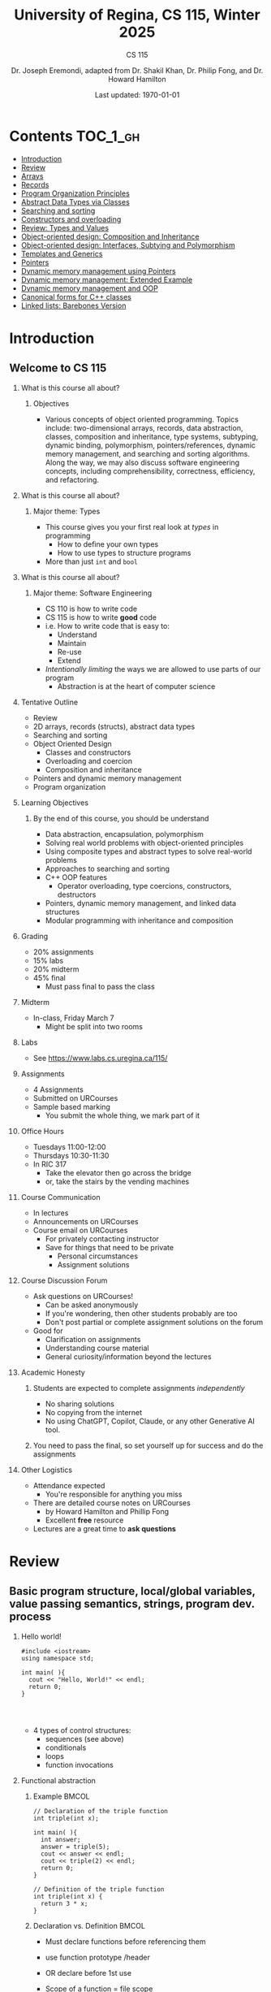 #+title: University of Regina, CS 115, Winter 2025
#+subtitle: CS 115
#+AUTHOR: Dr. Joseph Eremondi, adapted from Dr. Shakil Khan, Dr. Philip Fong, and Dr. Howard Hamilton
#+DATE: Last updated: \today{}



#+OPTIONS: toc:nil H:2 TODO:nil eval:yes

#+BEAMER_HEADER: \usepackage[sfdefault]{atkinson} %% Option 'sfdefault' if the base
#+BEAMER_HEADER: \usepackage{FiraMono}
#+BEAMER_HEADER: \usepackage[T1]{fontenc}




#+EXPORT_FILE_NAME: pdf/slides_all.pdf
#+startup: beamer
#+LaTeX_CLASS:beamer
#+BEAMER_CLASS_OPTIONS: [bigger, aspectratio=169, dvipsnames]
#+COLUMNS: %45ITEM %10BEAMER_ENV(Env) %10BEAMER_ACT(Act) %4BEAMER_COL(Col)
#+beamer: \beamerdefaultoverlayspecification{<+->}


# -*- org-latex-packages-alist: nil; -*-

# #+BEAMER_HEADER: \renewcommand{\pageword}{}


# #+BEAMER_HEADER: \usetheme[customfont,nofooter]{pureminimalistic}
#+BEAMER_HEADER: \usetheme{moloch}
# #+BEAMER_HEADER:\definecolor{textcolor}{RGB}{0, 0, 0}
#+BEAMER_HEADER:\definecolor{title}{RGB}{2, 71, 49}
# #+BEAMER_HEADER:\renewcommand{\beamertextcolor}{textcolor}
# #+BEAMER_HEADER:\renewcommand{\beamerfootertextcolor}{footercolor}
# #+BEAMER_HEADER:\renewcommand{\beamertitlecolor}{title}
# #+BEAMER_HEADER:\setbeamertemplate{frametitle}{\\setbeamercolor{alerted text}{fg=black}
#+BEAMER_HEADER: \setbeamercolor{alerted text}{fg=black}
#+BEAMER_HEADER: \setbeamerfont{alerted text}{series=\bfseries}
#+BEAMER_HEADER: \newcommand{\colored}[2]{{\color{#1} #2}}


#+LATEX_HEADER: \newcommand{\colored}[2]{{\color{#1} #2}}


#+BEAMER_HEADER: \usepackage[utf8]{inputenc}
#+BEAMER_HEADER: \usepackage[libertine]{newtxmath}
#+BEAMER_HEADER: \usepackage{semantic}
#+BEAMER_HEADER: \usepackage{stmaryrd}
#+BEAMER_HEADER: \mathlig{=>}{\Rightarrow}
#+BEAMER_HEADER: \definecolor{LightGray}{gray}{0.9}
#+BEAMER_HEADER: \usepackage[outputdir=pdf]{minted}
#+BEAMER_HEADER: \usepackage{etoolbox}
#+BEAMER_HEADER: \usepackage{hyphenat}
#+BEAMER_HEADER: \AtBeginEnvironment{minted}{\pause}
#+BEAMER_HEADER: \setminted[racket]{escapeinside=||,bgcolor=LightGray,beameroverlays=true,baselinestretch=1.2,fontsize=\scriptsize}
#+BEAMER_HEADER: \setminted[c++]{autogobble,escapeinside=||,bgcolor=LightGray,beameroverlays=true,baselinestretch=1.2,fontsize=\scriptsize}
#+BEAMER_HEADER: \setminted[C++]{autogobble,escapeinside=||,bgcolor=LightGray,beameroverlays=true,baselinestretch=1.2,fontsize=\scriptsize}


#+LATEX_HEADER: \usepackage[utf8]{inputenc}
#+LATEX_HEADER: \usepackage[libertine]{newtxmath}
#+LATEX_HEADER: \usepackage{semantic}
#+LATEX_HEADER: \usepackage{stmaryrd}
#+LATEX_HEADER: \mathlig{=>}{\Rightarrow}
# #+LATEX_HEADER: \definecolor{LightGray}{gray}{0.9}
#+LATEX_HEADER: \usepackage[outputdir=pdf]{minted}
#+LATEX_HEADER: \usepackage{etoolbox}
#+LATEX_HEADER: \usepackage{hyphenat}
# #+LATEX_HEADER: \AtBeginEnvironment{minted}{\pause}
# #+LATEX_HEADER: \setminted[racket]{escapeinside=||,bgcolor=LightGray,beameroverlays=true,baselinestretch=1.2,fontsize=\scriptsize}
# #+LATEX_HEADER: \setminted[C++]{autogobble,escapeinside=||,bgcolor=LightGray,beameroverlays=true,baselinestretch=1.2,fontsize=\scriptsize}
# #+LATEX_HEADER: \setminted[C++]{autogobble,escapeinside=||,bgcolor=LightGray,beameroverlays=true,baselinestretch=1.2,fontsize=\scriptsize}

#+PROPERTY: header-args:C++  :includes <iostream> :prologue "using namespace std;"

* Contents :TOC_1_gh:
- [[#introduction][Introduction]]
- [[#review][Review]]
- [[#arrays][Arrays]]
- [[#records][Records]]
- [[#program-organization-principles][Program Organization Principles]]
- [[#abstract-data-types-via-classes][Abstract Data Types via Classes]]
- [[#searching-and-sorting][Searching and sorting]]
- [[#constructors-and-overloading][Constructors and overloading]]
- [[#review-types-and-values][Review: Types and Values]]
- [[#object-oriented-design-composition-and-inheritance][Object-oriented design: Composition and Inheritance]]
- [[#object-oriented-design-interfaces-subtying-and-polymorphism][Object-oriented design: Interfaces, Subtying and Polymorphism]]
- [[#templates-and-generics][Templates and Generics]]
- [[#pointers][Pointers]]
- [[#dynamic-memory-management-using-pointers][Dynamic memory management using Pointers]]
- [[#dynamic-memory-management-extended-example][Dynamic memory management: Extended Example]]
- [[#dynamic-memory-management-and-oop][Dynamic memory management and OOP]]
- [[#canonical-forms-for-c-classes][Canonical forms for C++ classes]]
- [[#linked-lists-barebones-version][Linked lists: Barebones Version]]

* Introduction
:PROPERTIES:
:EXPORT_FILE_NAME: pdf/slides000-intro.pdf
:END:
#+beamer: \beamerdefaultoverlayspecification{<+->}
#+OPTIONS: todo:nil

** Welcome to CS 115

*** What is this course all about?


**** Objectives
- Various concepts of object oriented programming. Topics include: two-dimensional arrays, records, data abstraction, classes, composition and inheritance, type systems, subtyping, dynamic binding, polymorphism, pointers/references, dynamic memory management, and searching and sorting algorithms. Along the way, we may also discuss software engineering concepts, including comprehensibility, correctness, efficiency, and refactoring.

*** What is this course all about?

**** Major theme: Types
- This course gives you your first real look at /types/ in programming
  + How to define your own types
  + How to use types to structure programs
- More than just ~int~ and ~bool~

*** What is this course all about?

**** Major theme: Software Engineering
- CS 110 is how to write code
- CS 115 is how to write *good* code
- i.e. How to write code that is easy to:
  + Understand
  + Maintain
  + Re-use
  + Extend
- /Intentionally limiting/ the ways we are allowed to use parts of our program
  +  Abstraction is at the heart of computer science
*** Tentative Outline
- Review
- 2D arrays, records (structs), abstract data types
- Searching and sorting
- Object Oriented Design
  + Classes and constructors
  + Overloading and coercion
  + Composition and inheritance
- Pointers and dynamic memory management
- Program organization

*** Learning Objectives
**** By the end of this course, you should be understand
  + Data abstraction, encapsulation, polymorphism
  + Solving real world problems with object-oriented principles
  + Using composite types and abstract types to solve real-world problems
  + Approaches to searching and sorting
  + C++ OOP features
    - Operator overloading, type coercions, constructors, destructors
  + Pointers, dynamic memory management, and linked data structures
  + Modular programming with inheritance and composition


*** Grading
- 20% assignments
- 15% labs
- 20% midterm
- 45% final
  + Must pass final to pass the class

*** Midterm
- In-class, Friday March 7
  + Might be split into two rooms

*** Labs
- See [[https://www.labs.cs.uregina.ca/115/]]

*** Assignments
- 4 Assignments
- Submitted on URCourses
- Sample based marking
  + You submit the whole thing, we mark part of it

*** Office Hours
- Tuesdays 11:00-12:00
- Thursdays 10:30-11:30
- In RIC 317
  + Take the elevator then go across the bridge
  + or, take the stairs by the vending machines

*** Course Communication
- In lectures
- Announcements on URCourses
- Course email on URCourses
  + For privately contacting instructor
  + Save for things that need to be private
    - Personal circumstances
    - Assignment solutions

*** Course Discussion Forum
- Ask questions on URCourses!
  + Can be asked anonymously
  + If you're wondering, then other students probably are too
  + Don't post partial or complete assignment solutions on the forum
- Good for
  + Clarification on assignments
  + Understanding course material
  + General curiosity/information beyond the lectures

*** Academic Honesty
**** Students are expected to complete assignments /independently/
- No sharing solutions
- No copying from the internet
- No using ChatGPT, Copilot, Claude, or any other Generative AI tool.
**** You need to pass the final, so set yourself up for success and do the assignments

*** Other Logistics
- Attendance expected
  + You're responsible for anything you miss
- There are detailed course notes on URCourses
  + by Howard Hamilton and Phillip Fong
  + Excellent *free* resource
- Lectures are a great time to *ask questions*

* Review
:PROPERTIES:
:EXPORT_FILE_NAME: pdf/slides001-review.pdf
:END:
#+beamer: \beamerdefaultoverlayspecification{<+->}
#+OPTIONS: todo:nil

 
** Basic program structure, local/global variables, value passing semantics, strings, program dev. process
 
*** Hello world!
 

#+begin_src C++
#include <iostream>
using namespace std;

int main( ){
  cout << "Hello, World!" << endl;
  return 0;
}



#+end_src

 - 4 types of control structures: 
   + sequences (see above)
   + conditionals
   + loops
   + function invocations
 
*** Functional abstraction
 
**** Example :BMCOL:
:PROPERTIES:
:BEAMER_col: 0.5
:END:
#+begin_src C++
// Declaration of the triple function
int triple(int x);

int main( ){
  int answer;
  answer = triple(5);
  cout << answer << endl;
  cout << triple(2) << endl;
  return 0;
}

// Definition of the triple function
int triple(int x) {
  return 3 * x;
}
#+end_src

**** Declaration vs. Definition :BMCOL:
:PROPERTIES:
:BEAMER_col: 0.5
:END:
 - Must declare functions before referencing them
 - use function prototype /header
 - OR declare before 1st use
 
 - Scope of a function = file scope
 
 - Can a function call itself?!
 
*** Local and global variables and constants

**** Example :BMCOL:
:PROPERTIES:
:BEAMER_col: 0.5
:END:
#+begin_src C++
// Declaration of a global variable
int g;

// Declaration of a global constant
const int THREE = 3;

int main( ){
  const int LOC = 29;
  int loc = LOC;
  g = 42;
  cout << g << endl;
  tripleGlobal();
  cout << g << endl;
  return 0;
}
#+end_src

**** ctd. :BMCOL:
:PROPERTIES:
:BEAMER_col: 0.5
:END:
#+begin_src C++
void tripleGlobal( ){
  // The local var loc is not acc.
  // The global var g is accessible
  g = THREE * g;
}

#+end_src

 - Use ``extern'' to access global variables declared in other files

*** Conditionals (if-then-else branching)
 

#+begin_src C++
int max(int a, int b){
  if (a >= b)
    return a;
  else
    return b;
}



int main( ){
  cout << max(-1, 2) << endl;
  cout << max(1, -2) << endl;
  return 0;
}


#+end_src

*** Conditionals (ternary operator cond ? b1 : b2)
 
 - Compare the following:
 

 #+begin_src C++
int max(int a, int b){
  if (a >= b)
    return a;
  else
    return b;
}

int max(int a, int b) {
  return (a >= b) ? a : b;
}

 #+end_src



*** Conditionals (nesting)

 - Can be nested:


 #+begin_src C++
int inRange(int num, int low, int high) {
  if(num>=low)
    if(num<=high)
      return 1;
  return 0;
}

 #+end_src

 - Note: could have used a compound conditional statement instead

*** Conditionals (else-if and switch cases)
 
 - Can have multiple branches:
 

 #+begin_src C++
int sign(int a){
  if (a > 0)
    return 1;
  else if (a < 0)
    return -1;
  else
    return 0;
}



 #+end_src


*** Conditionals (else-if and switch cases)


 - Switch cases?
 #+begin_src C++
switch (month){
 case 1: case 2: case 3: case 4:
   cout << "Winter";
   break;
 case 5: case 6: case 7: case 8:
   cout << "Spring";
   break;
 case 9: case 10: case 11: case 12:
   cout << "Fall";
   break;
 default:
   cout << "Error, universe broken";
 }

 #+end_src

*** Repetition structures (loops)
 
 - Want to compute: 
 - f(n) = 1 + 2 + 3 + ... + n
 

 #+begin_src C++
unsigned int triangular(unsigned int n){
  unsigned int result = 0;
  for (unsigned int i = 1; i <= n; i++){
    result += i;
  }
  return result;
}

 #+end_src

 - Order of execution?
 
 - Can have an empty body!
 
 
 
*** Repetition structures (loops)
 

#+begin_src C++
const unsigned int BASE = 10;

unsigned int sumOfDigits(unsigned int m){
  unsigned int sum = 0;
  while (m != 0) {
    unsigned int digit;
    digit = m % BASE;
    sum = sum + digit;
    m = m / BASE;
  }
  return sum;
}
#+end_src

 - More explicit than for loops
 
 - Do-while: like while, but executes at least once
 
 - Loops can be nested
 
*** Value passing semantics
 
 - Call by value (arguments evaluated)
 

 #+begin_src C++
void doubleV(int a){
  a = a*2;
}

int main( ){
  int a = 2;
  doubleV(a+a);
  cout << a << endl;

  return 0;
}
 #+end_src

*** Value passing semantics

 - Call by reference (can only send vars)
 

 #+begin_src C++
void doubleR(int &a){
  a = a*2;
}

int main() {
  int a = 4;
  doubleR(a);
  cout << a << endl;

  return 0;
}
 #+end_src

*** Value passing semantics
 
 - Call by address (arguments evaluated)
   + We'll see more of this later
   + Have to explicitly get dereference
     - i.e. get value from the address
 

 #+begin_src C++
void doubleP(int *a){
  *a = (*a)*2;
}

int main( ){
  int a = 4;
  doubleP(&a);
  cout << a << endl;

  return 0;
}
 #+end_src


*** Side effects
 
 - Effects of a function other than the generation of a value to be returned
   + those that persist
 - e.g., printing stuff using cout, changing a global variable, changing a local variable via call by reference/pointer, etc.  
 
*** Strings
 - Overloading ~+~ and ~[]~ operators
   + C++ libraries provide string facilities
 

 #+begin_src C++
#include <string>

int main( ){
  string h = "hello";
  string w = "world";
  string msg = h + ' ' + w;
  cout << msg << endl;
  return 0;
}
string s = "hello world";
for (int i = 0; i < s.length(); i++)
  cout << s[i] << endl;

 #+end_src


*** Strings

 - Characters are integer values


 #+begin_src C++
char charToUpper(char c){
  if ('a' <= c && c <= 'z')
    return c - 'a' + 'A';
  else
    return c;
}

 #+end_src

*** Strings
 
 - Passing by reference: faster than pass-by-value for large strings
 - Not safe: modifying the passed string also modifies the original one
 - Solution: pass by constant reference 

 #+begin_src C++
string capitalize(const string &s);
 #+end_src

 - Occasionally, you may want to return a value by constant reference (meh!)

 #+begin_src C++
   const string &chooseFirst(const string &s1, const string &s2) {
      if (s1 < s2)
        return s1;
      else
        return s2;
    }
#+end_src

*** Code as Communication
- Passing by constant reference doesn't add any power to the language
  + We can do /less/ things with a const reference
- This is *good*
- Code communicates an intention
  + "This function shouldn't change this string"
- Compiler /checks/ this intention
  + Gives you an error if you violate it

*** Strings
**** Example :BMCOL:
:PROPERTIES:
:BEAMER_col: 0.5
:END:

- Function returning with non-constant reference
 #+begin_src C++
string &chooseFirst(string &s1, string &s2)
{
  if (s1 < s2)
    return s1;
  else
    return s2;
}
int main(){
  string s1 ; "ABC";
  string s2 = "XYZ";
  chooseFirst(s1,s2) = "PQR"
  cout << s1;
  return 0;
}


 #+end_src

**** Ctd :BMCOL:
:PROPERTIES:
:BEAMER_col: 0.5
:END:
 - chooseFirst( ) returns reference to lexicographically smaller string

 - main( ) prints PQR! since s1=PQR!

*** Modular vs. Application programs (115 vs. 110)
 - Top-down design
   + repeatedly decomposing a complicated problem into smaller, easier subproblems
   + each can be implemented independently
   + e.g., decomposing a function into many smaller ones
 - Alternative is bottom-up approach
   + building reusable tools
   + then using those tools to build even powerful tools
   + eventually solve original problem
 - Reuse
   + reduces the overhead of solving a problem over and over again,
   + saves us from redoing testing and documentation for similar code
   + Easier to understand code
   + Code structured into modules
     - separates interface from implementation

*** Standard input and output
 
 - Can redirect standard input and output from and to files resp.
 
 - ~myProg < inFile > outFile~
 
 - Can pipe the standard output of a program to the standard input of another
 
 - ~myProg1 | myProg2~
 
 
 - See notes for how 
 - ~getline(cin, <string>)~ and ~cin.get(<char>)~ can be used to read input from a file
 
 
 
*** Misc
 

- Separate (unrelated) functions in different files; compile separately using -c command, and link together

  - ~g++ -c main.cpp~
  - ~g++ -c my_util.cpp~
  - ~g++ -o prog.out main.o my_util.o~
 
- Collect all function prototypes together in a header file and include it in main.cpp
 

 #+begin_src C++
#include "my_util.h"
#pragma once preprocessor

 #+end_src
*** Misc
 - Assertions (debugging aid)

 #+begin_src C++
#include <cassert>
...
assert (n>0); //prog. Terminates if not
 #+end_src

* Arrays
:PROPERTIES:
:EXPORT_FILE_NAME: pdf/slides002-arrays.pdf
:END:
#+beamer: \beamerdefaultoverlayspecification{<+->}
#+OPTIONS: todo:nil


**   One, two, and multi-dimensional arrays

*** Motivation
- Print 1000 numbers in reverse order

#+begin_src C++
int value0;
int value1;
int value2;
// ...
int value999;

cin >> value0;
cin >> value1;
// ...
cin >> value999;

cout << value999 << endl;
cout << value998 << endl;
// ...
cout << value0 << endl;
#+end_src

*** Motivation (cont'd)
 - How about 1000000 numbers?
 - Tedious, not scalable, and error prone

 - Solution: use aggregate data type
   + homogenous components
   + indexing support
   + constant time access
   + random access


 #+begin_src C++
int a[120000];    // Array declaration

for (int i = 0; i < 120000; i++)
  cin >> a[i];    // Array access
for (int i = 119999; i >= 0; i--)
  cout << a[i] << endl;

 #+end_src

*** Array Operations
- Call the things we store in the array /elements/
- Get the ith element's value: ~array[i]~
- Set the ith element: ~array[i] = someValue;~

*** Simple arrays



#+begin_src C++
const int N = 120000;
int a[N];    // Array declaration

for (int i = 0; i < N; i++)
  cin >> a[i];    // Array access
for (int i = N-1; i >= 0; i--)
  cout << a[i] << endl;


#+end_src

 - Array size must be a constant expression

 - Easy to change size: just update N (the rest of the program remains intact)

*** Passing arrays as arguments


#+begin_src C++
int sumArray(int a[], unsigned int n) // Array argument
{
  int sum = 0;
  for (int i = 0; i < n; i++)
    sum += a[i];
  return sum;
}

int main()
{
  // Array initialization
  int a[] = { 3, 24, -88, 17, -1 };
  cout << sumArray(a, 5) << endl;
}

#+end_src

 - Array size can be left unspecified in array initialization syntax

*** Passing arrays as arguments

 - Array arguments are always automatically passed by reference
 - no special notation is require


 #+begin_src C++
// int sumArray(int& a[], unsigned int n) - INCORRECT
int sumArray(int a[], unsigned int n)    // CORRECT
{
  ...
    }
 #+end_src

 - Works for arrays of all sizes (size is passed as a separate argument)
 - Interface not safe: can modify the content of A

*** A Safer Interface


#+begin_src C++
int sumArray(int a[], unsigned int n)
// not safe, sumArray can modify A!

#+end_src

- Use the following instead:
#+begin_src C++
   int sumArray(const int a[], unsigned int n)
#+end_src

- How to figure out array size when passing n if the size was left unspecified when declaring it?
- use sizeof function:

 #+begin_src C++
int a[] = {1,2,6,3,8};
int x = sumArray(a, sizeof(a) / sizeof(int));

 #+end_src

*** Play time


- Check if integer array sorted
#+begin_src C++
bool arrayIsSorted(const int a[], unsigned int n){
  for (int i = 0; i < n-1; i++){
    if (a[i] > a[i+1])
      return false;
  }
  return true;
}


#+end_src

*** Play time
- Reversing items in integer array
#+begin_src C++
void swap(int &a, int &b) {
  int tmp = a;
  a = b;
  b = tmp;
}
// below a[] is not a constant as want to produce side-effect
void reverseArray(int a[], unsigned int n) {
  for (int i = 0; i < n/2; i++)
    swap(a[i], a[n - i - 1]);
}

#+end_src

*** Processing subarrays

- Compute the sum of an array segment
#+begin_src C++
// pos   : index of the first component in the subarray
// count: total number of components in the subarray
int sumSubarray(const int a[],
                unsigned int pos,
                unsigned int count){
  int sum = 0;
  for (int i = pos; i < pos + count; i++)
    sum += a[i];

  return sum;
}

#+end_src

*** Processing subarrays

- Another way to do the same thing
#+begin_src C++
// begin: index of first component in the subarray
// end   : index of the last component in the subarray
int sumSubarray(const int a[],
                unsigned int begin,
                unsigned int end){
  assert(begin <= end);
  int sum = 0;
  for (int i = begin; i <= end; i++)
    sum += a[i];

  return sum;
}

#+end_src

*** Subtleties

 - C++ does not check if array indices are within bound
 - it's your responsibility
 - Array Copying

 #+begin_src C++
a = b // invalid
 #+end_src

 - copy cell by cell:

 #+begin_src C++
a[6]=b[9] // works!
 #+end_src


*** Subtleties
 - Array Comparison

 #+begin_src C++
if(a == b) // invalid
 #+end_src

 - compare each pair of cells at a time
 - No need to return array as function output, uses call by reference anyway!

*** Prof's Aside
- C++ arrays are /unsafe/
- This is /terrible/ language design
  + Billions of dollars and many security incidents caused by unsafe memory access
  + Error cost outweighs performance cost of checking array bounds
  + Most checks can be optimized out by the compiler
- C++ will never change
  + Backwards compatibility
  + ~std::array~ is safe but isn't the default
- Languages like Rust make sure that these errors are /impossible/
  + Unless you explicitly disable safety


*** Example
#+begin_src C++ :results code :exports both
#include <iostream>
using namespace std;
int main(){
  char passwd[8] = "secret";
  char username[8] = "bob101";
  string toPrint = "";
  // Oops reading past end of array!
  for (int i = 0; i < 16; i++){
    toPrint += username[i];
  }
  cout << toPrint << endl;
}
#+end_src

#+RESULTS:
#+begin_src C++
bob101secret
#+end_src





** Two Dimensional Arrays

*** Motivation


 - Want to store quantity of different products sold in a store
 - but for multiple locations/regions

 - Conceptually can store as a matrix, where rows represent different locations and columns represent different products
 - ~sales[2][1]~ are the total number of items sold for location 2 and product 1
 - recall item n is the (n+1)-th item
   + index starts from 0!

*** Declaration and Access


#+begin_src C++
const unsigned int NUM_OF_REGIONS = 4;
const unsigned int NUM_OF_PRODUCTS = 3;

unsigned int sales[NUM_OF_REGIONS][NUM_OF_PRODUCTS];

#+end_src

 - To access sales figure for first product in second region, use:

 #+begin_src C++
sales[1][0] // recall, indices start from 0

 #+end_src

 - e.g., want to set sales figure for first product in second region to 500

 #+begin_src C++
sales[1][0] = 500;

 #+end_src

*** Populating and Accessing

#+begin_src C++
// Read input stream
for (unsigned int region = 0; region < NUM_OF_REGIONS; region++)
  for (unsigned int product = 0; product < NUM_OF_PRODUCTS; product++)
    cin >> sales[region][product];

// total sales for a particular product (product 0)
unsigned int total_sales = 0;

for (unsigned int region = 0; region < NUM_OF_REGIONS; region++)
  // add up sales from all regions for product 0
  total_sales += sales[region][0];

#+end_src

   + Can you compute total sales from region 1?

*** Passing 2D Arrays

 #+begin_src C++
unsigned int sumProductSales(
        unsigned int sales[NUM_OF_REGIONS][NUM_OF_PRODUCTS],
        unsigned int product)
{
  unsigned int total_sales = 0;
  for (unsigned int region = 0; region < NUM_OF_REGIONS; region++)
    total_sales += sales[region][product];

  return total_sales;
}

 #+end_src

 - Can you implement a safer interface?

 - As usual, can leave size of first dimension unspecified, e.g. ~int F(int arr[ ][SIZE])~
 - but not the second one (why?)

*** Making things more modular
- So we can change internal representation without changing interface

#+begin_src C++
// Implement a function that returns
// the value of one element from the sales array
unsigned int getSales(
        const unsigned int sales[NUM_OF_REGIONS][NUM_OF_PRODUCTS],
        unsigned int r, unsigned int p){
  return sales[r][p];
}
// Implement a function that sets the value
// of one element from the sales array
void setSales(unsigned int sales[NUM_OF_REGIONS][NUM_OF_PRODUCTS],
              unsigned int r, unsigned int p, unsigned int v){
  sales[r][p] = v;
}

#+end_src

*** Using typedef

- Gives a new name to an existing type
#+begin_src C++
// too lazy to write long types? Use typedef instead!

typedef unsigned int Sales[NUM_OF_REGIONS][NUM_OF_PRODUCTS];

unsigned int sumSales(const Sales sales){
  ...
    }





#+end_src

*** Simulating Two-dimensional Arrays by One-dimensional Ones


#+begin_src C++
unsigned int sales[NUM_OF_REGIONS][NUM_OF_PRODUCTS];
#+end_src

 - versus

 #+begin_src C++
unsigned int _sales[NUM_OF_REGIONS * NUM_OF_PRODUCTS];
 #+end_src

 - Issue: how to map between these two?
   + row-major vs. column-major order
   + e.g. ~sales[i][j]~
     -  same as ~_sales[i * NUM_OF_PRODUCTS + j]~ in row-major
 - Now you know why the size of the 2nd dimension can't be left unspecified!
   + Can you write the formula for column-major order?

*** Using Row-Major Order


#+begin_src C++
unsigned int totalSales = 0;

for (unsigned int region = 0; region < NUM_OF_REGIONS; region++)
  for (unsigned int product = 0;
       product < NUM_OF_PRODUCTS;
       product++){
    totalSales += _sales[region * NUM_OF_PRODUCTS + product];
  }
#+end_src
- This is why we need to know the size of the second dimension
  + To calculate offset

*** Multi-dimensional Arrays

#+begin_src C++
const unsigned int NUM_YEARS = 2;
const unsigned int NUM_REGIONS = 4;
const unsigned int NUM_PRODUCTS = 3;

typedef unsigned int Sales[NUM_YEARS][NUM_REGIONS][NUM_PRODUCTS];

unsigned int total_sales = 0;
for (unsigned int year = 0; year < NUM_YEARS; year++)
  for (unsigned int region = 0; region < NUM_REGIONS; region++)
    for (unsigned int product = 0; product < NUM_PRODUCTS; product++)
      total_sales += sales[year][region][product];

#+end_src

*** Simulating 3d with 1d


 - ~Sales[year][region][product]~

 - vs ~_Sales[(year * NUM_REGS * NUM_PRODS) + (region * NUM_OF_PRODS) + product]~
#+attr_latex: :width 225px
[[./img/all-40_1.png]]
*** Simulating Multi-dimensional Arrays

 - In general for a d-dimensional array with dimensions S_1, S_2, ..., S_d, the element at ~Item[n_1][n_2]...[n_d]~ can be represented as a single dimensional array with the following index


 #+begin_src C++
 _Item[n_d + S_d * (n_{d-1} + S_{d-1}
    * (n_{d-2} + S_{d-2} * (...+S_2*n_1) ... ))]

 #+end_src

* Records
:PROPERTIES:
:EXPORT_FILE_NAME: pdf/slides003-records.pdf
:++  ND:
#+beamer: \beamerdefaultoverlayspecification{<+->}
#+OPTIONS: todo:nil
 
 
**  Structs
 
*** Motivation

**** Catalog :BMCOL:
:PROPERTIES:
:BEAMER_col: 0.5
:END:

 - E.g. Catalog information in a library
 - Data in collection is heterogenous
 
|-------------+--------------|
| *Title*       | string       |
| *Author*      | string       |
| *Publisher*   | string       |
| *Year*        | unsigned int |
| *Call Number* | string       |
| *Price*       | double       |
|-------------+--------------|

 
 
**** Soln  :BMCOL:
:PROPERTIES:
:BEAMER_col: 0.5
:END:

 - Solution using arrays:

 #+begin_src C++
string titles[N];
string authors[N];
string publishers[N];
unsigned int publishingYears[N];
string callNumbers[N];
double Price[N];

 #+end_src

 - Poor choice of interface!
 - (many arguments to pass for functions)
 
*** Use a record instead!
:PROPERTIES:
:BEAMER_env: column
:END:

**** Col 1 :BMCOL:
:PROPERTIES:
:BEAMER_col: 0.5
:END:
 - Data can be heterogenous 
 - Define:

 #+begin_src C++
struct CatalogEntry {
  string title;
  string author;
  string publisher;
  unsigned int publishingYear;
  string callNumber;
};
 #+end_src

**** Col 2 :BMCOL:
:PROPERTIES:
:BEAMER_col: 0.5
:END:
 - Only 1 argument needs to be passed
 - Declare:

 #+begin_src C++
struct CatalogEntry c;
// or, equivalently this:
CatalogEntry c;
 #+end_src

 - Initialize:

 #+begin_src C++
c.title = "Peter Pan";
c.author = "J. M. Barrie";
c.publisher = "Scribner";
c.publishingYear = 1980;
c.callNumber = "B2754 1980";

 #+end_src

*** Initializing a Record
 - As with arrays
 

 #+begin_src C++
CatalogEntry c = {"Peter Pan",
                  "J. M. Barrie",
                  "Scribner",
                  1980,
                  "B2754 1980"};
 #+end_src

*** Copying a Record

 #+begin_src C++
// initialization list
CatalogEntry c = { ... };

// initialization by copying
CatalogEntry c1 = c;

// default initialization
CatalogEntry c2;
// assignment operator
c2 = c;

 #+end_src

*** Functions operating on records
 

#+begin_src C++
void printCatalogEntry(CatalogEntry c){
  cout << "Title: " << c.title << endl;
  cout << "Author: " << c.author << endl;
  cout << "Publisher: " << c.publisher << endl;
  cout << "Publishing Year: " << c.publishingYear << endl;
  cout << "Call Number: " << c.callNumber << endl;
}

#+end_src

 - As usual, by default arguments are passed by value (call by value)
 
 
*** Passing References
 
 - For efficiency, call by reference is also supported
 

 #+begin_src C++
void printCatalogEntry(const CatalogEntry &c){
  cout << "Title: " << c.title << endl;
  cout << "Author: " << c.author << endl;
  cout << "Publisher: " << c.publisher << endl;
  cout << "Publishing Year: " << c.publishingYear << endl;
  cout << "Call Number: " << c.callNumber << endl;
}



 #+end_src

*** Equality checking
 
- Not supported by default
#+begin_src C++
if (c1 == c2)  // invalid

#+end_src

 - As in the case for arrays, must do this each field at a time

 #+begin_src C++
bool CatalogEntryEquals(const CatalogEntry &c1, const CatalogEntry &c2) {
  return c1.title == c2.title && c1.author == c2.author &&
         c1.publisher == c2.publisher &&
         c1.publishingYear == c2.publishingYear &&
         c1.callNumber == c2.callNumber;
}
 #+end_src

*** Complex record data structures
- Arrays of records
#+begin_src C++
CatalogEntry A[3];
CatalogEntry A[] = {{"Peter Pan",
                     "J. M. Barrie",
                     "Scribner",
                     1980,
                     "B2754 1980"},
                    {"C++ Primer",
                     "Stanley B. Lippman",
                     "Addison-Wesley",
                     1998,
                     "QA 76.73 C15 L57 1998"},
                    {"Anatomy of LISP",
                     "John Allen",
                     "McGraw-Hill",
                     1978,
                     "QA 76.73 L23A44"}};
 #+end_src

*** Practise!
 
 - See the very first announcement in UR Courses
 - Try the exercises there
   + declare a C++ struct to represent a point in the Cartesian coordinate system
   + declare a C++ struct to represent a hexagon
   + declare a C++ struct to represent a circle
 
*** Arrays inside of records
 
- Can put arrays as fields of records
#+begin_src C++
const int MAX_NAMES = 100;

struct FullName {
  string name_component[MAX_NAMES];
  int name_count;
};
#+end_src

*** Multi-Dimensional Arrays in Records

#+begin_src C++
const int SCREEN_HEIGHT = 768, SCREEN_WIDTH = 1024;
struct Screen{
  char screen_array[SCREEN_HEIGHT][SCREEN_WIDTH];
};

...

Screen my_screen;
for (int i = 0; i < SCREEN_HEIGHT; i++){
  my_screen.screen_array[i][0] = '*';
 }
#+end_src

*** Mix and Match

**** Col1 :BMCOL:
:PROPERTIES:
:BEAMER_col: 0.7
:END:
#+begin_src C++
#include <iostream>
using namespace std;
struct str1 {
  int a[2];
  int b;
};

void func1(str1 A[ ]){
  A[0].a[0] = 10;
  A[0].a[1] = 20;
  A[0].b = 30;
}

int main( ) {
  str1 A[3] = {{{1,0},2}, {{3,0},4},{{0,0},9}};
  func1(A);

  std::cout << A[0].b<<"\n";
  std::cout << A[0].a[1]<<"\n";
}

#+end_src

#+RESULTS:


**** Col2 :BMCOL:
:PROPERTIES:
:BEAMER_col: 0.3
:END:
- What will the ouput be?
** Enums
***  Enumerations

**** Col1 :BMCOL:
:PROPERTIES:
:BEAMER_col: 0.4
:END:

 #+begin_src C++ :results output
#include <iostream>
using namespace std;

enum day {
  Sunday = 0,
  Monday,
  Tuesday,
  Wednesday,
  Thursday,
  Friday,
  Saturday
};

#+end_src

**** Col2 :BMCOL:
:PROPERTIES:
:BEAMER_col: 0.6
:END:
#+begin_src C++
int main() {
  day d;
  d = Thursday;
  d = 1001;

  if (d == Saturday || d == Sunday)
    cout << "Enjoy the weekend!";

  cout << d + 1;
}
#+end_src
 - User-defined data type that consists of integral constants
 - What will the output be?
** Unions
*** Variant records
 - Called ~union~ in C++
 - Multiple component fields can be defined
 - At most one field can be in use at one time (fields share the same memory)
 

*** Example
:PROPERTIES:
:BMCOL:
:END:

**** Example
:PROPERTIES:
:BEAMER_col: 0.7
:END:

#+name: union-example
 #+begin_src C++ :results output :exports both
#include <iostream>
using namespace std;

union Coordinates {
  char a;
  double b;
  char c;
};

int main() {
  Coordinates x;
  x.a = 5;
  // works, prints 5
  cout << x.a << endl;

  x.b = 0.0;  // destroys the value of x.a
  x.c = 'p'; // destroys  x.a and x.b
  cout << x.a << endl; // invalid!
  cout << x.b << endl; // invalid!
  cout << x.c;         // works, prints p
}
#+end_src




**** Result
:PROPERTIES:
:BEAMER_col: 0.3
:END:

- The invalid accesses print garbage
#+RESULTS: union-example
: 
: p
: 5.53354e-322
: p

*** Library Example
 

**** Col1 :BMCOL:
:PROPERTIES:
:BEAMER_col: 0.5
:END:
#+begin_src C++
enum CatalogEntryType {
  BookEntry, //
  DVDEntry //
};

struct BookSpecificInfo {
  unsigned int pages;
};
#+end_src


**** Col2 :BMCOL:
:PROPERTIES:
:BEAMER_col: 0.5
:END:
#+begin_src C++
struct DVDSpecificInfo {
  unsigned int discs;
  unsigned int minutes;
};

union CatalogEntryVariantPart {
  BookSpecificInfo book;
  DVDSpecificInfo dvd;
};


#+end_src


*** Example (cont'd)
 

#+begin_src C++
struct CatalogEntry {
  string title;
  string author;
  string publisher;
  unsigned int publishingYear;
  string callNumber;
  CatalogEntryType tag;
  CatalogEntryVariantPart variant;
};


#+end_src

*** Example (cont'd)
 

#+begin_src C++
void printCatalogEntry(const CatalogEntry& c) {
  cout << "Title: " << c.title << endl;
  ...
    cout << "Call Number: " << c.callNumber << endl;
  switch (c.tag) {
  case BookEntry:
    cout << "Pages: " << c.variant.book.pages << endl;
    break;
  case DVDEntry:
    cout << "Discs: " << c.variant.dvd.discs << endl;
    cout << "Minutes: " << c.variant.dvd.minutes << endl;
    break;
  }
}


#+end_src


*** Prof's Aside
- C++ unions are unsafe
  + Without the tag, there's no way to know which type a union contains
  + C++ doesn't require the tag to be there
    - You have to make sure it's there
    - You have to make sure the tag actually matches the data
- Other languages have safe combinations of tags and unions
  + ~enum~ in Rust and Swift
  + Sealed Classes in Java/Kotlin
  + Algebraic datatypes in functional languages (CS 350)

*** Anonymous declaration of records and variant-records
 
 - Earlier:

 #+begin_src C++
union CatalogEntryVariantPart {
  BookSpecificInfo book;
  DVDSpecificInfo dvd;
};

 #+end_src

 - Could have actually declared them in-line:

 #+begin_src C++
union CatalogEntryVariantPart {
  struct BookSpecificInfo { unsigned int pages; } book;
  struct DVDSpecificInfo { unsigned int discs, minutes; } dvd;
};

 #+end_src

*** Anonymous declaration of records and variant-records
 
 - Can also anonymize:
 

 #+begin_src C++
union CatalogEntryVariantPart {
  struct { unsigned int pages; } book;
  struct { unsigned int discs, minutes; } dvd;
};



 #+end_src

*** Anonymous declaration of records and variant-records
 
 - In fact, we could have done the same with the union
 

 #+begin_src C++
struct CatalogEntry {
  string title;
  string author;
  string publisher;
  unsigned int publishingYear;
  string callNumber;
  CatalogEntryType tag;
  union {
    struct { unsigned int pages; } book;
    struct { unsigned int discs, minutes; } dvd;
  } variant;
};
 #+end_src

* Program Organization Principles
:PROPERTIES:
:EXPORT_FILE_NAME: pdf/slides004-organization.pdf
:header-args:C++:  :includes <iostream> :prologue "using namespace std;"
:END:
#+beamer: \beamerdefaultoverlayspecification{<+->}
#+OPTIONS: todo:nil
 

** Terminology concerning program organization, interface vs. implementation, data encapsulation, information hiding, modularity, layering, design by contract, abstract data types
:PROPERTIES:
:BMCOL:
:END:
 
*** Separation of Concerns
 
 - is a design principle for separating a computer program into distinct sections such that each section addresses a separate concern
 - concern = a set of information that affects code 
 - can be realized via layering and modularity
 
 - Layering: use separate layers in the software, each of which addresses a different concern (e.g., presentation layer, business logic layer, data access layer, etc.)
 
 - *Modularity:* the degree to which a system's components can be separated and recombined
 - break system into parts and to hide the complexity of each part behind an abstraction and interface
 
*** Modularity
 
 - Why bother?
 - Simplifies development and maintenance of computer programs
 - Promote software reuse 
 - Modules can be developed and updated independently (can improve on one section of code without changing other sections)
 
 - How to realize modularity?
   + procedural programming: via functions and top-down design 
 - OOP: via classes and objects 
 
*** Modularity and Refactoring
 
 - *Refactoring* is to rewrite code in order to improve its readability, reusability, or structure without affecting its meaning or behaviour
 - Perhaps older version was poorly written due to time constraints etc.
   + e.g., replace ~306~ with the constant ~SK_CODE1~
   + replace long if-then-else branches with switch/case statements
   + divide overly complex implementation into smaller functions
   + replace with efficient code, etc.


*** Layers of Abstraction
 
 - Each level represents an increasingly detailed model of the software system and its processes
 - at each level, the model is described using concepts appropriate to a certain domain 
 - each higher, more abstract level builds on a lower, less abstract level
 
 - To understand levels of abstraction better, see optional slides on Layering
 
*** Interface vs. Implementation
 - *Interface:* How to use your code (type signature, precondition, postcondition, description of return value)
   + Modular programming: developing software where each section of code is a module with a carefully specified interface
   + makes the purpose of your code clear
   + client software can focus on the interface
     - /and ignore its implementation/
 

*** Interfaces ctd.
   + A crucial aspect of modular programming is mentally separating the interface from the implementation
     - Do you know how ~cin~ and ~cout~ are implemented?
     - You don't need to know to use them
   + We will specify the interfaces in .h files (as well-documented prototypes)
   + We will specify the implementation in .cpp files (primarily as functions)
   + Some functions and variables are not (directly) accessible!

*** Separating interface and implementation
 - Two Approaches
   + via data encapsulation
     - hide variables describing state of the module inside the module
     - (static variables/functions and namespaces)
 
   + by defining new abstract data types (ADT) using records and classes
 
*** The Static Keyword
:PROPERTIES:
:BMCOL:
:END:

- On global variables and functions
  
**** Column 1
:PROPERTIES:
:BEAMER_col: 0.5
:END:
#+begin_src C++
// whatever.cpp

static int foo = 5;
int bar = 6;

static void doh(int var1) {
  // do something
}

void yay(char c){
  // do something
}

#+end_src

**** Column 2
:PROPERTIES:
:BEAMER_col: 0.5
:END:
#+begin_src C++


// main.cpp

int main ( ){

  extern int foo; // invalid
  extern int bar; // works!

  doh(13); // invalid
  yay('a'); // works!

}

#+end_src


*** Local Variables and static :BMCOL:
 
**** Column 1
:PROPERTIES:
:BEAMER_col: 0.4
:END:

#+name: local-static-example
#+begin_src C++ :results output :exports both
void fun(int var1) {
  int x1=0;
  x1+=var1;
  cout << x1 << endl;
}
void funS(int var1) {
  static int x2=0;
  x2+=var1;
  cout << x2 << endl;
}
int main ( ){
  fun(5);
  fun(5);
  fun(7);

  funS(5);
  funS(5);
  funS(7);
}
#+end_src


**** Column 2
:PROPERTIES:
:BEAMER_col: 0.6
:END:


- Variable value persists across multiple calls to the function
  + Like a global, but can only be accessed from inside the function
  + So other things can't mess it up!

#+RESULTS: local-static-example
: 5
: 5
: 7
: 5
: 10
: 17





*** Namespaces
 
**** Column 1
:PROPERTIES:
:BEAMER_col: 0.35
:END:
- Scope for identifiers
- Avoids name collisions
- Makes it clear where a name is coming from
#+begin_src C++
// myProg.h

#pragma once

namespace myNSpace{
  void Foo();
  int Bar();
}
#+end_src

**** Column 2
:PROPERTIES:
:BEAMER_col: 0.65
:END:
#+begin_src C++

#include "myProg.h"
using namespace myNSpace;

// use fully-qualified name here
void myNSpace::Foo(){
  // no qualification needed for Bar()
  Bar();
}

int ContosoDataServer::Bar(){
  return 0;
}

#+end_src


*** Anonymous namespaces
 
**** Column 1
:PROPERTIES:
:BEAMER_col: 0.4
:END:
- Used for hiding identifiers
#+begin_src C++
// myProg.h

#pragma once

namespace {
  float foo;
  double pi(){
    return 3.141592653;
  }
}

char bar;

#+end_src

**** Column 2
:PROPERTIES:
:BEAMER_col: 0.6
:END:
#+begin_src C++

// myProg.cpp

#include "myProg.h"

int main(){
  foo = 2.718281828; // invalid!
  double y = pi();        // invalid!
  char c = bar;           // works

  return 0;
}

#+end_src


*** Other Namespace Issues
 
 - Can declare the same namespace over multiple sections
 - Have to be careful about usage of identifiers
 
 - Can have nested namespaces, inline namespaces, namespace aliases, etc.
 
 - Also check out the global namespace
 
*** Data encapsulation
 
 - to place a barrier around the variables that represent the internal state of a software component so that these variables cannot be accessed directly by client code
 - can be achieved via static variables 
 - (restricts variable/function scope to file)
 - hides implementation details
 - clients are forced to use interface to access data
 - similar effects can be achieved using namespaces 
 
*** Separating interface and implementation
 - e.g. A Bounded Counter
 - Start by specifying the interface of the module
 

 #+begin_src C++
// initializeCounter
//
// Purpose: Initialize the bounded counter module.
// Parameter(s):
//  <1> value1: Initial value for the counter
//     expressed as an unsigned integer.
//  <2> upper1: Upper bound for counter value
//     expressed as an unsigned integer.
// Precondition(s): value1 < upper1
// Returns: N/A
// Side effect: The counter is initialized, with value 1
//    the current counter value, and upper1 as the
// upper bound of counter values.

 #+end_src

*** Separating interface and implementation
 

#+begin_src C++
// getCounterValue
//
// Purpose: Retrieve the current value of
// the counter.
// Parameter(s): N/A
// Precondition(s): N/A
// Returns: The unsigned integer value of
// the counter.
// Side effect: N/A

// incrementCounter
//
// Purpose: Increment the value of the
// counter.
// Parameter(s): N/A
// Precondition(s): N/A
// Returns: N/A
// Side effect: The counter value is
// incremented by one. If the incremented
// value reaches the upper bound, then the
// counter value is reset to zero.

#+end_src

*** Complete Interface
 

#+begin_src C++
// encapsulated_counter.h
//
// This module provides ...
// Data encapsulation is used to
// protect the state of the bounded
// counter from manipulation by client
// code, except via the functions in
// the interface.


#pragma once
//initializeCounter
//...
void initializeCounter(unsigned int value1, unsigned int upper1);
// getCounterValue
//...
unsigned int getCounterValue();
// incrementCounter
//...
void incrementCounter();

#+end_src

*** Client Code
 

#+begin_src C++
#include "encapsulated_counter.h"

int main() {
  initializeCounter(0, 3);
  cout << getCounterValue() << endl;
  incrementCounter();
  cout << getCounterValue() << endl;
  incrementCounter();
  incrementCounter();
  cout << getCounterValue() << endl;
  return 0;
}

 #+end_src

- Output:
  + ~0~
  + ~1~
  + ~0~

*** Implementing the Interface
 

#+begin_src C++
// encapsulated_counter.cpp
//
static unsigned int counter_value;
static unsigned int counter_upper;

void initializeCounter(unsigned int value1, unsigned int upper1) {
  counter_value = value1;
  counter_upper = upper1;
}

unsigned int getCounterValue(){
  return counter_value;
}
void incrementCounter(){
  ++counter_value;
  if (counter_value == counter_upper)
    counter_value = 0;
}
#+end_src

 - Note the data encapsulation, the opaqueness of the module, and the separation btw interface and implementation
 
*** Design by contract
 
 - Allows for clean division of labour
 - Specifies the usage convention for a module is captured in a contract between the supplier (the developer of the module) and the client (the user of the module)
 - Protects all parties by specifying
   + supplier's POV: how little is acceptable
   + Client's POV: how much is expected
 - Usually specified using
   + preconditions
   + postconditions
   + invariants
 
*** Design By Contract in our Counter
 

#+begin_src C++
// initializeCounter
//
// Purpose: Initialize the bounded counter module.
// Parameter(s):
//  <1> value1: Initial value for the counter
//    expressed as an unsigned integer.
//  <2> upper1: Upper bound for counter value
//    expressed as an unsigned integer.
// Precondition(s):
//  <1>: value1 < upper1
// Returns: N/A
// Side Effect: The global counter is initialized, with value1 as
//              the current counter value, and upper1 as the upper
//              bound of counter values.

#+end_src


*** Preconditions and Posconditions
 

#+begin_src C++
// encapsulated_counter.cpp
#include <cassert>

void initializeCounter(unsigned int value1, unsigned int upper1){
  assert(value1 < upper1);  // encapsulated_counter.cpp
  counter_value = value1;
  counter_upper = upper1;
}

#+end_src

*** Invariants
 

#+begin_src C++
// initializeCounter
//
// Module invariant: Current counter value is
//  always strictly less than the upper bound
//

static bool isInvariantTrue(){
  return counter_value < counter_upper;
}



#+end_src

*** Invariants ctd.
 

#+begin_src C++
void initializeCounter(unsigned int value1, unsigned int upper1){
  assert(value1 < upper1);
  counter_value = value1;
  counter_upper = upper1;
  assert(isInvariantTrue());
}
unsigned int getCounterValue(){
  assert(isInvariantTrue());
  return counter_value;
}
void incrementCounter(){
  assert(isInvariantTrue());
  ++counter_value;
  if (counter_value == counter_upper)
    counter_value = 0;
  assert(isInvariantTrue());
}

#+end_src

*** Another Example (see the notes)
 
 - Consider designing a timer that represents the accumulated time in [hh:mm:ss] format
 - Internally can be implemented in many ways
 - e.g., only store seconds
 - e.g., store all hours, minutes, and seconds
 - But if interface remains the same, changing implementation does not require changing client code
 
*** Abstract data types (ADT)
 
 - Motivation: returning to our example, we want to have multiple counters
 - ADT:  data type defined by its possible values and operations, e.g.: counters

 #+begin_src C++
// counter.h
//
// This module defines an abstract data type named Counter.
// A counter value is maintained by
// each instance of the Counter type.
// Users may increment or retrieve the value of the counter.
// Data type invariant: Current value of a counter instance
//  must be strictly smaller than its
// upper bound
struct Counter{
  // ... details to be filled out later
};

 #+end_src

*** Abstract data types (ADT)
 

#+begin_src C++
// counterInitialize
//
// Purpose: Initialize a counter instance.
// Parameter(s):
//  <1> counter: A counter instance to be initialized.
//  <2> value1: Initial value for the counter
//    specified as an unsigned integer.
//  <3> upper1: Upper bound for counter value
//    specified as an unsigned integer.
// Precondition:
//  <1> value1 < upper1
// Side Effect: The counter instance is initialized, with value1 as
//              the current counter value, and upper1 as the upper
//              bound of counter values.
//
void counterInitialize(Counter& counter,
                       unsigned int value1,
                       unsigned int upper1);

#+end_src

*** Abstract data types (ADT)
 

#+begin_src C++
// counterGetValue
//
// Purpose: Retrieve the current value of a
// counter instance.
// Parameter(s):
//   <1> counter: A counter instance
// Returns: The unsigned integer value of the
// counter instance.

unsigned counterGetValue(const Counter& counter);

#+end_src

*** Abstract data types (ADT)
#+begin_src C++
// counterIncrement
//
// Purpose: Increment a given counter
// instance.
// Parameter(s):
//   <1> counter: counter instance to be
//    incremented
// Side Effect: The counter value of the
// parameter is incremented by one. If the
// incremented value reaches the upper
// bound, then the counter value is reset to
// zero.
void counterIncrement(Counter& counter);

#+end_src

*** Client Code
 

#+begin_src C++
int main( ){
  Counter c, d;
  counterInitialize(c, 0, 3);
  counterInitialize(d, 0, 10);
  counterIncrement(c);  counterIncrement(c);  counterIncrement(c);
  counterIncrement(d);  counterIncrement(d);  counterIncrement(d);
  cout << counterGetValue(c) << endl;
  cout << counterGetValue(d) << endl;
  return 0;
}
#+end_src

- Outputs
  + 0
  + 3
*** Data Representation, Implementation, Issues :BMCOL:
**** Col1
:PROPERTIES:
:BEAMER_COL: 0.4
:END:

#+begin_src C++
struct Counter {
  unsigned int value;
  unsigned int upper;
};

#+end_src

 - Can implement as before

 - Problems:
   + no data encapsulation
   + no initialization guarantees


**** Col2
:PROPERTIES:
:BEAMER_COL: 0.6
:END:
 - No encapsulation
 #+begin_src C++
Counter c;
counterInitialize(c, 0, 3);
c.value = 999; // allowed!

 #+end_src

 - No initialization guarantees

 #+begin_src C++
// Precondition:
//  <1> The counter module must
// have been properly initialized
Counter c;
cout << counterGetValue(c) << endl;

 #+end_src

* Abstract Data Types via Classes
:PROPERTIES:
:EXPORT_FILE_NAME: pdf/slides005-adt-classes.pdf
:header-args:C++:  :includes <iostream> :prologue "using namespace std;"
:END:
#+beamer: \beamerdefaultoverlayspecification{<+->}
#+OPTIONS: todo:nil
 
 
 
** Declaring ADT as classes, data representation, member functions, public vs. private functions, constructors
:PROPERTIES:
:BMCOL:
:END:
 
*** Counter Example Continued: Interface
 
 - Classes are record types, and thus have fields, but can also declared member functions

 #+begin_src C++
// counter.h
class Counter {
public:
  // initialize
  void initialize(unsigned int value1, unsigned int upper1);
  // getValue
  unsigned int getValue();
  // increment
  void increment();
private:
  // Data representation to follow ...
};

 #+end_src

*** Classes (cont'd)
 
 - Public member functions can be used elsewhere
   + how about public static ones?
 - Private member functions have class scope
   + (cf. file scope as in static or namespaces)

 - Note: member functions no longer take the counter as argument; why?
   + ~void initialize(unsigned int value1, unsigned int upper1)~
 - Public vs. private fields/member functions of a class
   + how to call/invoke public member functions?
   + how to define/implement a member function?
 
*** Client Code :BMCOL:
**** Column 1
:PROPERTIES:
:BEAMER_col: 0.7
:END:
#+begin_src C++
#include "counter.h"

int main( ) {
  Counter c, d;
  c.initialize(0, 3);
  d.initialize(0, 10);

  c.increment(); c.increment(); c.increment();
  d.increment(); d.increment(); d.increment();

  cout << c.getValue() << endl;
  cout << d.getValue() << endl;

  return 0;
}

#+end_src

**** Column 2
:PROPERTIES:
:BEAMER_col: 0.3
:END:
- Outputs:
  + 0
  + 3
- Just like our struct version


*** Some terminology
- *Class*: a type that we define
  + Contains member variables (fields)
  + Has member methods (functions)
  + Members may be public or private
- *Object:* is a value of a class type
  + e.g. a specific instance of a class
- In our example
  + ~Counter~ is a class
  + ~c~ and ~d~ are objects of type ~Counter~

*** Data Representation
 

#+begin_src C++
class Counter {
public:
  ... ... ...
private: // encapsulation
  unsigned int value; // current value of the counter
  unsigned int upper; // upper bound of valid counter values
};

int main() {
  Counter c;
  c.initialize(0, 3);
  c.value = 999; // can't access private data, error!

#+end_src

*** Implementing Methods
 

#+begin_src C++
// counter.cpp
#include "counter.h"

void Counter::initialize(unsigned int value1, unsigned int upper1) {
  assert(value1 < upper1);
  value = value1;
  upper = upper1;
}

unsigned int Counter::getValue() {
  return value;
}

void Counter::increment() {
  value++;
  if (value == upper)
    value = 0;
}
//not using Counter:: will make the
//declarations global!

#+end_src

*** Private Member Functions
 

#+begin_src C++
// counter.h

class Counter {
public:
  ... ... ...
private: // encapsulation
  // isInvariantTrue
  bool isInvariantTrue();
};

// counter.cpp
#include "counter.h"

void Counter::initialize(unsigned int value1, unsigned int upper1) {
  assert(value1 < upper1);
  value = value1;
  upper = upper1;
  assert(isInvariantTrue());
}

#+end_src

*** Fields and Members
- When defining a member methods:
  + All class fields and methods are in scope
  + No need for ~Counter&~ argument like in struct version
- Private Fields and Members
  + Can be used in the /definition/ of public methods
  + Cannot be used outside of class methods


*** Constructors
 
 - Can declare a class constructor
   + special kind of member function
   + automatically invoked when an instance of the class is created
   + intended to perform initialization (forces to initialize when creating instances!)
 - Use this in place of ~Counter::initialize~

 #+begin_src C++
// counter.h
class Counter {
public:
  // Constructor
  // Purpose: Initialize a counter instance
  Counter(unsigned int value1, unsigned int upper1);
  ...
};

 #+end_src

*** The Initialization Guarantee
 

#+begin_src C++
// counter.cpp

Counter::Counter(unsigned int value1, unsigned int upper1){

  assert(value1 < upper1);
  value = value1;
  upper = upper1;
  assert(isInvariantTrue());
}
// clientCode.cpp

int main( ) {
  // We call the constructor *when declaring* the variable
  Counter c(0, 3);
  Counter d(0, 10);
  c.increment();
  ...
    Counter x; // invalid!
}

#+end_src

*** Another example (time accumulator)
 

#+begin_src C++
// time.h
Class Time{
 public:
 // Constructor
 Time(unsigned int hrs,
      unsigned int mins,
      unsigned int secs);
 // increment
 void increment(unsigned int hrs,
                unsigned int mins,
                unsigned int secs);
 // equals
 bool equals(const Time &t);
 // lessThan
 bool lessThan(const Time &t);

#+end_src

*** Interface ctd.
 

#+begin_src C++
// getComponents
// pass in references so we can return multiple values
void getComponents(unsigned int &hrs,
                   unsigned int &mins,
                   unsigned int &secs);
// increment
void increment(unsigned int hrs,
               unsigned int mins,
               unsigned int secs);
// add
Time add(const Time &t);
// diff
Time diff(const Time &t);
private:
// Data representation to follow ...
};

#+end_src

*** Client Code
 

#+begin_src C++
#include "time.h"
int main( ) {
  unsigned int hrs, mins, secs;
  Time t1(0, 30, 45);
  t1.increment(0, 0, 15);
  Time t2(0, 30, 0);
  Time t3 = t1.add(t2);
  Time t4(0, 1, 0);
  Time t5 = t3.diff(t4);
  t5.getComponents(hrs, mins, secs);

  cout << hrs << ':' << mins << ':' << secs << endl;

  Return 0;
}

#+end_src

*** Data Representation and Private Constructor
 

#+begin_src C++
// time.h
class Time {
public:
  ...
private:
  // Another constructor
  Time(unsigned long int secs);



private:
  unsigned long int seconds;
};


#+end_src

*** Implementation
 

#+begin_src C++
// time.cpp
#include <cassert>
#include "time.h"
namespace {
  const unsigned long int SECS_IN_MIN  = 60;
  const unsigned long int MINS_IN_HOUR = 60;
  const unsigned long int SECS_IN_HOUR = SECS_IN_MIN * MINS_IN_HOUR;

  unsigned long int convertToSecs(unsigned hrs,
                                  unsigned mins,
                                  unsigned secs) {
    return hrs * SECS_IN_HOUR + mins * SECS_IN_MIN + secs;
  }
}

#+end_src

*** Implementation
 

#+begin_src C++
// time.cpp
Time::Time(unsigned int hrs,
           unsigned int mins,
           unsigned int secs) {
  assert(mins < 60);
  assert(secs < 60);
  seconds = convertToSecs(hrs, mins, secs);
}
void Time::increment(unsigned int hrs,
                     unsigned int mins,
                     unsigned int secs) {
  assert(mins < 60);
  assert(secs < 60);
  seconds += convertToSecs(hrs, mins, secs);
}

#+end_src

*** Implementation
 

#+begin_src C++
// time.cpp
bool Time::equals(const Time &t) {
  return seconds == t.seconds;
}
bool Time::lessThan(const Time &t) {
  return seconds < t.seconds;
}
void Time::getComponents(unsigned int &hrs,
                         unsigned int &mins,
                         unsigned int &secs) {
  hrs  =  seconds / SECS_IN_HOUR;
  mins = (seconds / SECS_IN_MIN) % MINS_IN_HOUR;
  secs =  seconds % SECS_IN_MIN;
}

#+end_src

*** Implementation
 

#+begin_src C++
// time.cpp

Time Time::add(const Time &t) {
  Time result(seconds + t.seconds);
  return result;
}

Time Time::diff(const Time &t) {
  assert(!lessThan(t));
  Time result(seconds - t.seconds);
  return result;
}

// second constructor!
Time::Time(unsigned long int secs) {
  seconds = secs;
}

#+end_src

*** Remarks
 
 - Note the second (private) constructor on slide 13 and 17
   + used by ~add( )~ and ~diff( )~
   + in general, can have many
 - Could have implemented ~add( )~ and ~diff( )~ differently

 #+begin_src C++
Time Time::a+ - + - + + dd(const Time &t) {
  return Time(seconds + t.seconds);
}
Time Time::diff(const Time &t) {
  assert(! lessThan(t));
  return Time(seconds - t.seconds);
}

 #+end_src

*** More Remarks
 
 - Above alternative implementation creates a temporary, anonymous instance of Time and returns it right away (more efficient)
   + no intermediate variables are declared
 - Another example (where 2 temporary instances are created):

 #+begin_src C++
Time t = Time(1, 0, 45).add(Time(0, 30, 15));
 #+end_src

 - Compilers can usually optimize your code to do this
 
*** Default constructor
 
 - Can give default initial values
   + Constructor with no parameters
   + Invoked by compiler if the client did not invoke another constructor

 #+begin_src C++
// time.h
class Time {
public:
  // Default Constructor
  Time( );
  ...
};
// time.cpp
Time::Time( ) {
  seconds = 0;
}
// client code in main
Time x;
Time y(13,13,13);
Time z( ); // invalid!
 #+end_src

*** C++ classes are records with encapsulated fields :BMCOL:
 
**** Column 1
:PROPERTIES:
:BEAMER_col: 0.5
:END:
#+begin_src C++
struct Time {
  unsigned long int seconds;
};
#+end_src

**** Column 2
:PROPERTIES:
:BEAMER_col: 0.5
:END:
#+begin_src C++
class Time {
public:
  ...
private:
  unsigned long int seconds;
};


#+end_src


*** Structs with Functions :BMCOL:
**** Col1
:PROPERTIES:
:BEAMER_col: 0.35
:END:
 - Only difference: by default, fields are public in structures and private in classes


**** Col2
:PROPERTIES:
:BEAMER_col: 0.65
:END:
#+begin_src C++
struct Time {
public:
  Time();
  Time(unsigned int hrs,
       unsigned int mins,
       unsigned int secs);
  void increment(unsigned int hrs,
                 unsigned int mins,
                 unsigned int secs);
  Time add(const Time &t);
  Time diff(const Time &t);
  bool equals(const Time &t);
  bool lessThan(const Time &t);
  void getComponents(unsigned int &hrs,
                     unsigned int &mins,
                     unsigned int &secs);
private:
  Time(unsigned long int secs);
  unsigned long int seconds;
};
#+end_src


*** Initializing, Assignment, Copying
 

#+begin_src C++
class A { ... };
void func1(A z) { ... }

A x, y;
...
x = y;

...
func1(x);

A func2( ) {
  A x;
  ...
    return x;
}

A z = func2( );


#+end_src

*** Default Initialization
 
 - Just like structures, no initialization is performed by default (unless a constructor is provided)
 - If no constructors are provided, the compiler supplies a dummy one that does nothing!
 

 #+begin_src C++
class A {
  // no constructor declared here
  ...
};
A x; // initialization will not be performed

 #+end_src

*** Passing objects as arguments
 
 - Can be costly
 - better to pass by reference
 - sometimes want to ensure that the passed object is not modified via the ~const~ keyword
 

 #+begin_src C++
int f(const Time &t) {
  if (t.lessThan(Time(0, 30, 0))) // valid: lessThan is const
    t.increment(0, 30, 0);   // invalid: increment is not const
}
 #+end_src

*** const member functions
 

#+begin_src C++
Time add(const Time &t); // in Time class
Time t3 = t1.add(t2);        // in main function

#+end_src

 - How to ensure that member function add doesn't accidentally modify the reference object t1?
 - Use the following declaration instead
   + Note ~const~ keyword /after/ parameter list

 #+begin_src C++
Time add(const Time &t) const; // in Time.h

Time Time::add(const Time &t) const {  // in Time.cpp
  increment(1,15,30); // invalid!
  ...
    }

 #+end_src
* Searching and sorting
:PROPERTIES:
:EXPORT_FILE_NAME: pdf/slides006-searchsort.pdf
:header-args:C++:  :includes <iostream> :prologue "using namespace std;"
:END:
#+beamer: \beamerdefaultoverlayspecification{<+->}

** Linear search, binary search, selection sort, insertion sort
 
*** Notions related to program correctness
 
 - Soundness: is the output always as expected?
   + if the program produced output, then the output is correct
 
 - Completeness: does the program always produce an output?
   + if there exists a solution, then the program will produce an output
 
 - Correct: sound and complete
 
 - Partially correct: sound but not complete 
   + program may not halt on some inputs
 
 - Loop invariant: conditions that are true before the loop and after every iteration
 
*** Linear search: Interface
 

#+begin_src C++
typedef int ItemType;

//
// Helper function: linearSearch
//
// Purpose: Locate the first occurrence of x in the array A.
// Parameter(s):
//  <1> x: An ItemType item to be sought.
//  <2> A: An array of ItemType in which the search
//     is to be conducted.
//  <3> n: An unsigned integer indicating the scope of the search.
// Precondition(s): N/A
// Returns: If x occurs in A[0:n], then the index of
//    the first occurrence will be returned.
// Otherwise, -1 will be returned.
// Side Effect: N/A


#+end_src

*** Linear search: Implementation
 

#+begin_src C++
int linearSearch(const ItemType x,
                 const ItemType A[],
                 unsigned int n) {
  for (unsigned int i = 0; i < n; i++){
    if (x == A[i]){
      return i;
    }
  }
  return -1;
}

#+end_src

 - Time complexity: as the name suggests, linear
   + searching through ~n~ elements takes time proportional to ~n~
   + Twice as many elements -> twice as much time
 
*** Binary search: Idea
 
 - Works correctly on sorted data only
   + Will find some occurrence of searched item x (may not be the first one)
 
 - Check the middle item m 
   + if ~x == m~, we have found ~x~
   + if ~x < m~ then ~x~ will not be located to the right of ~m~, and thus ~x~ should be sought for in the subarray to the left of ~m~
   + if ~x > m~ then ~x~ will not be located to the left of ~m~, and thus ~x~ should be sought for in the subarray to the right of ~m~
 
*** Interface
 

#+begin_src C++
//
// binarySearch
//
// Purpose: To determine if an array contains the specified element.
// Parameter(s):
//  <1> x: The element to search for
//  <2> A: The array to search in
//  <3> n: The length of array A
// Precondition(s): N/A
// Returns: Whether element x is in array A.
// Side Effect: N/A


#+end_src

*** Implementation
 

 #+begin_src C++
bool binarySearch(ItemType x, const ItemType A[], unsigned int n) {
  /*1*/ int low = 0;
  /*2*/ int high = n - 1;

  /*3*/ while (low <= high) {
    /*4*/ int mid = (low + high) / 2;
    /*5*/ if (x == A[mid])
      /*6*/ return true;
    /*7*/ else if (x < A[mid])
      /*8*/ high = mid - 1;
    /*9*/ else
      /*10*/ low = mid + 1;
  } // end while
  /*11*/ return false;
}
 #+end_src

*** Time Complexity
 
 - If the array holds 32 items, needs roughly 5 steps
 - If the array holds 2048 items, needs roughly 11 steps
   + why?
 
 - In general, in the worst case, at most $\log_2(n) + 1$ steps

   + Twice as many items => only one extra step
 
 - Let's analyze the case for 4 items
 - How about 7 items?
 
*** Sorting: Definition
 
 - Rearranging items in some sort of order (either ascending or descending)
 - useful for many applications
 - many known sorting algorithms exist: selection sort, insertion sort, bubble sort, quick sort, merge sort, heap sort, shell sort, radix sort, etc. 
 - each have different performance characteristics (e.g., quick sort is the fastest in the average case, while heap sort and merge sort are the fastest in the worst case)
 
*** The selection sort algorithm: Idea
 
 - The minimum member of the original array will be the first element of the sorted array
 - If we take away the the first element, then the minimum element of the remaining subarray will be the second element in the sorted order
 - If we take away the second element, then the minimum element of the remaining subarray will be the third element in the sorted order
 - ... so on and so forth
 - So, repeatedly select the minimum element from the remaining elements and places it next in the ordering, until all elements have been ordered
 - Example using 2 arrays?
 
*** Two Array Pseudocode
 
 - Sort array A[n]:
 

 #+begin_src C++
for (i = 0; i < n; i++){
 #+end_src

 - 1. find the min element in the unsorted array
 - 2. remove min element from unsorted array
 - 3. place min element at index i of sorted array

 #+begin_src C++
}
 #+end_src

*** One Array Pseudocode
 
 - Sort array A[n]:
 

 #+begin_src C++
for (i = 0; i < n; i++){
 #+end_src

 - 1. find the min element in the unsorted region of array A
 - 2. swap the min element with the element at index i

 #+begin_src C++
}
 #+end_src

*** Loop Invariants
 
 - Recall loop invariants: at the end of each iteration i
   + the subarray A[0..i-1] is a prefix of the sorted array
   + the subarray A[i..n] contains the remaining elements in some arbitrary order
 
 - Refined version:
 

 #+begin_src C++
for (i = 0; i < n; i++){
 #+end_src

 - 1. find the min element in A[i..n]
 - 2. swap the min element with A[i]

 #+begin_src C++
}
 #+end_src

*** Implementation
 

#+begin_src C++
void selectionSort(ItemType A[], unsigned int n){
  for (unsigned int i = 0; i < n; i++){
    unsigned int m = min(A, i, n);
    swap(A[i], A[m]);
  }
}


#+end_src

*** Min Helper Function
 

#+begin_src C++
unsigned int min(const ItemType A[],
                 unsigned int begin,
                 unsigned int end){
  assert(begin <= end);
  unsigned int m = begin;
  for (unsigned int i = begin + 1; i < end; i++){
    if (A[m] > A[i])
      m = i;
  }
  return m;
}


#+end_src

*** Swap Helper Function
 
#+name: swap
#+begin_src C++
void swap(ItemType &x, ItemType &y) {
  ItemType tmp = x;
  x = y;
  y = tmp;
}


#+end_src

*** Another Implementation
 

#+begin_src C++
void selectionSort(ItemType A[], int N){
  int i, j, search_min;
  ItemType temp;

  for (i = 0; i < N; i++) {
    // Find index of smallest element
    search_min = i;
    for (j = i + 1; j < N; j++) {
      if (A[j] < A[search_min])
        search_min = j;
    }
    // Swap items
    temp = A[search_min];
    A[search_min] = A[i];
    A[i] = temp;
  } // end for
}

#+end_src

*** The Insertion Sort algorithm
 
 - Divide the unsorted array into two regions 
   + sorted "left" region/subarray
   + unsorted "right" region/subarray
 - Incrementally take one element from the unsorted region
   + insert it into the sorted region to generate a sorted region that is one element larger
 - Rinse and repeat
 - Sorting happens when inserting element (and not when selecting it)
 
*** Intertion Sort Pseudocode
 
 - Sort A[n]:
 

 #+begin_src C++
for i ranging from 0 to n-1 do {
    Select x = A[i];
    Insert x into sorted region on the left;
  }

 #+end_src

 - Example?
 
*** Invariant
 
 - At the end of each iteration i:
   + the subarray A[0..i] is sorted,
   + while the subarray A[i+1..n] is in some arbitrary order
 
 - Sort A[n]:
 

 #+begin_src C++
for i ranging from 0 to n-1 do {
    Select x = A[i];
    Insert x into subarray A[0..i];
  }

 #+end_src

*** Implementation
 

#+begin_src C++
void insertionSort(ItemType A[], unsigned int n) {
  for (unsigned int i = 0; i < n; i++) {
    ItemType x = A[i];
    // Find insertion point
    unsigned int j = find(x, A, i);
    // Shift elements
    shiftRight(A, j, i);
    // Store element
    A[j] = x;
  }
}

#+end_src

*** Helper Function: Find
 

#+begin_src C++
unsigned int find(ItemType x, const ItemType A[], unsigned int n) {
  for (unsigned int i = 0; i < n; i++) {
    if (A[i] >= x)
      return i;
  }
  return n;
}


#+end_src

*** Helper Function: shiftRight
 

#+begin_src C++
void shiftRight(ItemType A[], unsigned int begin, unsigned int end) {
  assert(0 <= begin);
  assert(begin <= end);

  for (unsigned int j = end; j > begin; j--)
    A[j] = A[j-1];

}


#+end_src

*** Another Implementation
 

#+begin_src C++
void insertionSort(ItemType A[], int N) {
  int i, j, insert_index;
  ItemType x;

  for (int i = 0; i < N; i++) {
    // save the element from position i
    x = A[i];

    // Find the insertion point
    insert_index = 0;
    while ((insert_index < i) && (x > A[insert_index]))
      insert_index++;
    // Shift the elements
    for (j = i; j > insert_index; j--)
      A[j] = A[j-1];

    // Store x at the insertion point
    A[insert_index] = x;
  }
}


#+end_src

*** Bonus: Bubble Sort
- Main idea:
  + Repeatedly go through array
  + Look at side-by-side elements
  + If the left one is bigger, swap them
- Can do with two nested loops
  + After outer loop's run ~i~, the ~i~ largest elements are sorted at end of the array
  + After each inner loop's ~j~ run, the ~i~ th largest element is not in the first ~j~ elements
- See: [[https://www.youtube.com/watch?v=37E3wokWzlU]]

*** Bubble Sort Code
#+begin_src C++ :noweb strip-export :exports both
typedef int ItemType;
<<swap>>
void bubbleSort(ItemType A[], int N){
  for (int i = 0; i < N-1; i++){
    for (int j = 0; j < (N-1)-i; j++){
      if (A[j] > A[j+1]){
        swap(A[j], A[j+1]);
      }}}}

int main(){
  int A[10] = {2, 3, 5, 4, 1, 4, 99, 3000, 0, -33};
  bubbleSort(A, 10);
  for (int i = 0; i < 10; i++){
    cout << A[i] << " ";
  } cout << endl;
}

#+end_src

#+RESULTS:
: -33 0 1 2 3 4 4 5 99 3000

* Constructors and overloading
:PROPERTIES:
:EXPORT_FILE_NAME: pdf/slides007-ctors.pdf
:header-args:C++:  :includes <iostream> :prologue "using namespace std;"
:END:
#+beamer: \beamerdefaultoverlayspecification{<+->}
#+OPTIONS: todo:nil
 
 
 
** Function overloading, type coercion, operator overloading
 
*** Multiset ADT
#+begin_src C++
typedef int ItemType;

class Multiset
{
public:
  // Default constructor
  Multiset();

  bool empty() const;
  bool full() const;
  unsigned int memberCount() const;
  void insert(ItemType x);
  void remove(ItemType x);
  bool member(ItemType x) const;
  void print() const;

private:
  unsigned int data_count;
  ItemType data[MAX_MEMBERS];
};
#+end_src

*** Default constructors (revisited)
 
 - Default constructor written by the programmer
 - constructor creates an empty Multiset
 

 #+begin_src C++
class Multiset {
public:
  Multiset();
  ...
};

 #+end_src
   - Default constructor provided by the compiler
     + Client code: ~Multiset m;~
     + but not ~Multiset m( )~;

*** Declaring another constructor
 
 - Want to insert all elements of an array A of size n into Multiset

 #+begin_src C++
int A[5] = { 2, 5, 4, 3, 1 };
Multiset m;
for (int i = 0; i < 5; i++)
  m.insert(A[i]);

 #+end_src

 - If frequently done, might as well write a constructor

 #+begin_src C++
class Multiset {
public:
  Multiset();
  Multiset(const ItemType A[], unsigned int n);
  ...
};

 #+end_src

*** Using and Implementing the constructor
 
 - Client code

 #+begin_src C++
int A[5] = { 2, 5, 4, 3, 1 };
Multiset m(A, 5);  // Invoking the constructor with an array arg
// followed by an integral argument

 #+end_src

 - Implementation
   + Multiset stored as sorted array

 #+begin_src C++
Multiset::Multiset(const ItemType A[], unsigned int n) {
  assert(n <= MAX_LENGTH);
  data_count = n; // Copy size
  // Copy array
  for (unsigned int i = 0; i < n; i++)
    data[i] = A[i];
  // Sort to normalize representation
  sort(data, data_count);  // e.g., any sorting algorithm
}

 #+end_src

*** Yet Another Constructor
 
 - Want to create a Multiset with n copies of the same item x
 

 #+begin_src C++
Multiset(ItemType x, unsigned int n);

Client code: Multiset m(999, 5);  // A multiset of 5 copies of 999

 #+end_src

 - implementation
 

 #+begin_src C++
Multiset::Multiset(ItemType x, unsigned int n) {
  data_count = n;
  for (unsigned int i = 0; i < n; i++)
    data[i] = x;
}

 #+end_src

*** Other uses of constructors
 - Assignments
 - Anonymous objects can be useful and efficient
 

 #+begin_src C++
// ordinary variables initialized using default constructor
Counter c1, c2;
// ordinary variable initialized using initializing constructor
Counter c3(0, 3);
// unnamed instance constructed with default constructor
c1 = Counter( );
// unnamed instance constructed with initializing constructor
c2 = Counter(0, 10);

Counter ctr1[MAX];
ctr1[5] = Counter(0,3);

 #+end_src

*** Constructor Overloading
- When we define multiple constructors for a class, we say it is /overloaded/
- The compiler picks the right constructor
  + based on the types of the arguments given
  + Can't have two constructors with the same argument types

*** Constructors for  arguments and return values
 
 - Creating anonymous objects for function call

 #+begin_src C++
House h1(500000);
...
House p = h1.add(House(1000000));

 #+end_src

 - Creating anonymous for the purpose of returning it 

 #+begin_src C++
House House::add(const House &other) const {
  if (price == 0 && other.price == 0) {
    // return instance made with default constructor
    return House( );
  }
  else
    return House(price + other.price);
}

 #+end_src

*** Overloading In General
- Can overload any function, not just constructors
  + Again, correct one chosen by argument types

#+begin_src C++
int myMax(int a, int b) {
  if (a > b)
    return a;
  else
    return b;
}
float myMax(float a, float b) {
  if (a > b)
    return a;
  else
    return b;
}
int main( ) {
  // invoke myMax(float, float)
  cout << myMax(1.2f, 4.7f);
  // invoke myMax(int, int)
  cout << myMax(3, 4);
  return 0;}
#+end_src

*** Choosing a Function
 
- Either type or number of args must be different
  + How about different return types only? (nope!)

#+begin_src C++
int myMax(int a, int b) {
  if (a > b)
    return a;
  else
    return b;
}

int myMax(int a, int b, int c) {
  return myMax(a, myMax(b, c));
}

int main( ) {
  // invoke myMax(int, int)
  cout << myMax(3, 4);
  // invoke myMax(int, int, int)
  cout << myMax(3, 4, 5);
  return 0;}
 #+end_src

*** Overloading Class Member Functions

#+begin_src C++
// header
void print( ) const;
void print(ostream &output_stream) const;
// client code
L.print();
L.print(cout);
// definition
void Multiset::print( ) const {
  print(cout);
}
void Multiset::print(ostream& output_stream) const {
  for (unsigned int i = 0; i < data_count; i++) {
    if (i != 0)
      // comma separation for all except the first member
      output_stream << ", ";
    output_stream << data[i];
  }
}

#+end_src

*** Type coercions
 
 - AKA implicit (static or dynamic) type conversion
 - Occurs when evaluating expressions, passing values to functions, and returning values from functions
 - No warning produced by compiler unless has possibility of information loss
 
 - Coercion order:
   + {~double <- float <- long int <- int <- short int <- char~
        + No warnings are provided for type upgrade given in the above order
     - ``safe'' coercion
 
*** Type coercions (examples) :BMCOL:
 
**** Col1
:PROPERTIES:
:BEAMER_COL: 0.6
:END:
#+begin_src C++
void myMax(float f1, float f2); // 1A
void myMax(int i1, int i2); // 1B
myMax(7, 9);


void zipIt(float f1); // 2A
void zipIt(string s1); // 2B
String s = "Trouble";
zipIt(s);

void zoom(float f1); // 3A
void zoom(string s1); // 3B
int x = 14;
zoom(x);

#+end_src

**** Col2
:PROPERTIES:
:BEAMER_COL: 0.4
:END:
 - 1: None (1B)
 - 2: None (2B)
 - 3: Safe (3A) 


*** Type coercions (examples ctd.) :BMCOL:

**** Col1
:PROPERTIES:
:BEAMER_COL: 0.6
:END:
#+begin_src C++

void whoosh(char c1); // 4A
void whoosh(string s1); // 4B
double pi = 3.14159;
whoosh(pi);

void crunch(string s1, string s2); // 5A
void crunch(string s1); // 5B
double e = 2.71828;
crunch(e);

#+end_src

**** Col2
:PROPERTIES:
:BEAMER_COL: 0.4
:END:
 - 4: Unsafe and possibly warning (4A)
 - 5: Error!

*** Type coercions (examples ctd.)
 

#+begin_src C++
void mixed(int i1, double d1); // 6A
void mixed(double d1, int i1); // 6B
int k3 = 3, k4 = 4;
mixed(k3, k4);

void mixed(int i1, double d1); // 7A
void mixed(double d1, int i1); // 7B
double r5 = 55.5, r6 = 66.6;
mixed(r5, r6);

#+end_src

 - 6: both safe but ambiguous 
 - 7: both unsafe and ambiguous
 
*** Operator overloading
 - ~operator~ keyword
   + Gives more than one meaning to the same operator
   + Operands (arguments to operators) are new data types
   + thus, overloading the operator
   + Uses keyword operator
 

 #+begin_src C++
// equality operator
bool operator== (const House &h) const;

// assignment operator
House &operator= (const House &h);

 #+end_src

*** Operator overloading (example)
 

#+begin_src C++
class House {
  string address;
  string owner;
  unsigned int cost;
  bool fireplace;
public:
  // default constructor
  House();

  // initializing constructor

  House(const string &initAddress,
  const string &initOwner,
  unsigned int initCost,
        bool initFireplace);


// copy constructor
House(const House &original);

// equality operator
bool operator== (const House &h) const;

// assignment operator
House &operator= (const House &h);

House &operator+= (const House &h);

House operator+ (const House &h);

void print() const;
};

 #+end_src

*** Implementing ==
 
 - Let's say we want to implement a function called isEquals
 

 #+begin_src C++
bool House::isEquals(const House &h) const {
  if (address != h.address) return false;
  if (owner != h.owner) return false;
  if (cost != h.cost) return false;
  if (fireplace != h.fireplace) return false;
  return true;
}

 #+end_src

 - We could have implemented it as follows
 

 #+begin_src C++
bool House::operator==(const House &h) const {
  ...
    }

 #+end_src

*** The == operator
 
 - Can now use it as an operator 
 

 #+begin_src C++
House h1, h2;
...  // initialize fields of h1 and h2

if (h1 == h2) {
  // do something useful
 }


 #+end_src

*** Implementing assignment operator (=)
- First attempt:

#+begin_src C++
void House::operator=(const House &h) {
  address = h.address;
  owner = h.owner;
  cost = h.cost;
  fireplace = h.fireplace;
}

#+end_src

 - All good, works for a = b 
 - But does not allow assignment statements to be chained 
 - e.g. a = b = c = d won't work
 - for this, need to mutable House type object (i.e. reference)
 
 
*** Implementing assignment operator (=) 
 
- Updated version
#+begin_src C++
// & is used for efficiency only!
House &House::operator=(const House &h) {
  if (this != &h) {
    address = h.address;
    owner = h.owner;
    cost = h.cost;
    fireplace = h.fireplace;
  }
  return *this;
}

#+end_src

 - ~this~ is a pointer to the reference object
 - ~*this~ is the ``contents'' of the reference object
 
 
*** Assignment operator (=) 
- Client code

#+begin_src C++
House h1, h2, h3;
h1.setCost(500); h2.setcost(700); h3.setCost(900);

h1 = h2 = h3;  // same as h1.operator=(h2.operator=(h3));

h1.printCost(); // prints 900



#+end_src

*** Implementing addition operator (+) 
 

#+begin_src C++
House House::operator+ (const House &h) {

  House newHouse;
  newHouse = *this;

  newHouse.address += " + " + h.address;
  newHouse.owner += " + " + h.owner;
  newHouse.cost += h.cost;
  newHouse.fireplace = newHouse.fireplace || h.fireplace;

  return newHouse;
}


#+end_src

*** Implementing increment operator (+=) 
 

#+begin_src C++
House &House::operator+= (const House &h) {

  address += " + " + h.address;
  owner += " + " + h.owner;
  cost += h.cost;
  fireplace = fireplace || h.fireplace;

  return *this;

}


#+end_src

*** Reimplementing addition operator (+) 
 
- Simpler version based on ~+=~
#+begin_src C++
House House::operator+ (const House &h) {

  House newHouse;
  newHouse  = *this;

  newHouse += h;

  return newHouse;

}

#+end_src

*** Overloading non-member operations
 
 - What if you did not write the House class? 
   + can't implement addition (+) as a member function of House!
   + no problem, implement it as a non-member function with an additional House argument (standing for the reference object)
 

 #+begin_src C++
House operator+ (const House &h1, const House &h2) {
  House newHouse;
  newHouse  = h1;
  newHouse += h2;
  return newHouse;
}

 #+end_src

 - Similarly for the case when the first operand is a primitive type
 
*** Stream Operators
 - Similar for stream operator ~<<~ in C++
 - Want to add a stream insertion operator (operator<<) to the House class

 #+begin_src C++
myStream << h1;

void operator<< (ostream &out, const House &h) {
  out << "HOUSE" << endl;
  out << "Location: "  << address   << endl;
  out << "Owner: "     << owner     << endl;
  out << "Cost: "      << cost      << endl;
  out << "Fireplace: " << fireplace << endl;
  out << endl;
}

 #+end_src

 - One issue: fields (e.g. address) are private! 
 
*** Overloading non-member operations
 

#+begin_src C++
class House {
  void print(ostream &out) const;
  ...
};

void House::print(ostream &out) const{
  out << "HOUSE"<< endl;
  out << "Location: "<< address<< endl;
  out << "Owner: "<< owner<< endl;
  out << "Cost: "<< cost<< endl;
  out << "Fireplace: "<< fireplace<< endl;
  out << endl;
}

void House::print() const{
  print(cout);}

void operator<< (ostream &out, const House &h) {
  h.print(out);}


#+end_src

- With this, ~cout << h2;~ works as intended

*** Overloading non-member operations
 
- But ~cout << h2 << endl;~ will give compile time error!

- Use the following implementation instead:
 

 #+begin_src C++
ostream &operator<< (ostream &out, const House &h) {
  h.print(out);
  return out;
}
 #+end_src
 - e.g. The operator returns the stream for the next thing

* Review: Types and Values
:PROPERTIES:
:EXPORT_FILE_NAME: pdf/slides-review-types.pdf
:header-args:C++:  :includes <iostream> :prologue "using namespace std;"
:END:
#+beamer: \beamerdefaultoverlayspecification{<+->}
#+OPTIONS: todo:nil

** Leading Towards Polymorphism and Generics

*** Midterm Details
- *March 7* in-class
- Covers all topics up-to and including constructors/overloading
- May cover both conceptual and practical (code)

*** The Road Ahead
- Next unit has a significant increase in the complexity of what we're learning
  + Powerful but complex features of C++
- To lead to that, we're going to review some more of the basics
  + Help catch up


*** What is a value?
- The result of running some computation
  + E.g. ~2~, ~true~, ~{1,2,3,4}~, ~3.1415926535~
- An /expression/ has a value
  + e.g. ~2+2~ and ~1+3~ are different expressions that produce the same value

*** Things that have values
- Variables have values while we're running our program
  + But we might not know what that value is ahead of time
- Arithmetic expressions/using operators
  ~3+4~, ~x/9~, ~2*3*4*5*6~
- Function calls
  + ~f(x)~, ~sqrt(2)~, ~Counter(2,10)~
  + Exception: ~void~ return type
- Array access
  + ~A[3] + 2~
- Class/struct field access
   + ~point.x * -1~


*** Weird things that have values
- The value of ~x = y~ is ~y~'s value
  + So can do ~x = y = z~ to set all to ~z~
- The value of ~stream << "hello"~ is another stream
  + So can chain them together
- The value of ~i++~ is ~i~'s original value
    +  But ~++i~ has the value of ~i~ /after/ adding one

*** Where you can use values
- Right hand side of an assignment
  - ~x = f(3);~
  - ~A[3] = foo.x~
- Argument to a function/operation
  + ~printEntry({1, 2, 3, 4})~
- ~return~ in a function definition
- If a value has a certain type, you can use it /anywhere/ that is expecting that type

*** What is a type?
- A type is a way of classifying values
- Tells you
  + What operations you can perform on a value
  + Which functions can accept that value as an argument
  + What you can do with the return value of a function

*** Values and Types
- Every value in C++ has a type
  + Some values have more than one type
    - e.g. ~1~ can be ~int~, ~unsigned int~, ~double~ etc.
    - More examples after the break

*** Values are NOT types
- ~struct~, ~class~, and ~enum~ are all ways of /defining a new type/
- They don't create any values in your program
  + They create a whole collection of values that you can use  in your program

*** Example: Struct
#+begin_src C++
struct Student{
  string name;
  int studentNum;
  float average;
}
#+end_src
- This defines a new type named ~Student~
  + Doesn't create any specific values
  + Just tells us what they might look like
- Each ~Student~ value contains a value for /each/ field
- Example values:
  + ~{"Alice", 1234, 75.2}~
  + ~{"Bob", 5678, 68.99}~
  + ~{"Eve", 2468, 92.45}~
- Each ~Student~ contains a string AND an int AND a float

*** Types are Interchangeable
- Any type can be used as:
  + The type of a variable
  + The return type of a function
  + The type of a function argument
  + Type type of things inside an array
  + The type of a class/struct field

*** Example: Declaring Variables
- Every time we declare (create a new) variable, it has the form ~TypeName variableName;~
- E.g. ~Counter c;~
  + ~Counter~ is the name of the type;
  + ~c~ is a name that we pick for the variable to have
- Works with any types
  + ~int x;~
  + ~Quadrant q;~
  + ~Point2D p;~
- May need constructor arguments, e.g. ~Counter (3,4);~
- C++ (usually) requires that we specify the type of every variable

*** Example: Enums
#+begin_src C++
enum Direction{
North, South, East, West};
#+end_src
- ~Direction~ is a type
- There are exactly 4 values with type ~Direction~
  +  ~North~, ~South~, ~East~, and ~West~


*** Types are Static
- *Static*: defined/checked at compile-time
- *Dynamic*: defined/checked at run-time
- C++ Types are static
  + Defined at compile-time
- Values are dynamic
  + They exist in memory at run-time
  + Many values of a particular type may exist throughout the run of a program


*** Types in OOP
- A /class/ is a special kind of type
  + Like a struct: specific fields with values
- An /object/ is a value of some class
- Additionally: class has /methods/
  + Functions that are attached to a particular object
  + Call using field-access dot notation
    - ~point.print()~
- Methods can access fields of the object called on
  + Even private

*** Constructors
- A constructor creates an object of a given class
- There may be more than one constructor
  + e.g. They can be /overloaded/
- We /define/ each constructor once
  + In the class declaration
- A constructor is called each time we /create/ a variable of

*** Methods
#+begin_src C++
Counter c;
...
c.increment();
#+end_src
- For a call ~c.increment()~, the program:
  + Looks up the type of ~c~
    - e.g. ~Counter~
  + Looks at the ~Counter~ class definition for a ~Counter::increment()~ method
  + Calls that method as a function

*** What's Different in OOP
- Without OOP, functions exist separately from values
  + Can only access its arguments and globals
- With OOP, a method belongs to a particular value
  + Most operations act on at least one value
  + So we treat the operation as if it is a part of that value
- What this means?
  + Different classes can have different methods of the same name
  + When you call ~foo.bar()~, it looks at the type of ~foo~ to know which code to use

*** Abstract Data Types
- A type where we /don't know exactly what values look like/
  + We just know what operations are supported for the type
  + A collection of operations defining a specific /interface/
  + Can only interact with the type through the interface
- Classes are the realization of the concept of an ADT
  + The interface is the public methods of the class
  + Can only interact with an object of a class through the interface

* Object-oriented design: Composition and Inheritance
:PROPERTIES:
:EXPORT_FILE_NAME: pdf/slides008-oop-design.pdf
:END:
#+beamer: \beamerdefaultoverlayspecification{<+->}
#+OPTIONS: todo:nil
 
 
 
** Composition, inheritance, polymorphism, dynamic binding, hidden functions & operators
:PROPERTIES:
:BMCOL:
:END:
 
*** Terminology
 
 - Object-oriented design (OOD): software design technique where the problem domain is decomposed into a set of objects that together solve a software problem
 - Classes (allows us to define ADT)
 - Objects (=class instances)
 - Fields (=class member fields/variables)
 - Methods (=class member functions)
 - Message Passing (=calling of member functions through an object)
 
*** Composition
 
 - Build new classes from existing ones
 - e.g. define a class P1
   + conceptually divide P1 into parts
 - in the defn of P1 class, declare instances of parts
   + (objects of classes, say C1, C2, and C3)
 - C++ compiler will call C1, C2, and C3's default constructors before calls P1's constructor
   + Can call other constructors of C1, C2, and C3 if needed, and pass the appropriate arguments in their parameters
 - Use the methods of C1, C2, and C3 from fields to implement P1 methods
 
*** Composition (example) :BMCOL:

**** Col1
:PROPERTIES:
:BEAMER_COL: 0.35
:END:

#+begin_src C++
class Bicycle {
private:
  Wheel front_wheel;
  Wheel back_wheel;
  Seat seat;

public:
  Bicycle();

 #+end_src


**** Col2
:PROPERTIES:
:BEAMER_COL: 0.65
:END:
#+begin_src C++
  Bicycle(string wheel_manufacturer1,
          string wheel_product1,
          int diameter_in_inches1,
          int weight_in_grams1,
          int spokeCount1,
          string wheel_manufacturer2,
          string wheel_product2,
          int diameter_in_inches2,
          int weight_in_grams2,
          int spokeCount2,
          string seat_manufacturer1,
          string seat_product1,
          string seat_colour1);
  Bicycle(const Bicycle &original);
  Bicycle &operator=(const Bicycle &original);
  void read(istream &in);
  void print(ostream &out);
};
#+end_src

*** Explicit Initializers
- Special syntax to say how to initialize fields for default constructor
 #+begin_src C++
Bicycle::Bicycle()
    : front_wheel(), back_wheel(), seat()
{
  // body of default constructor
}
 #+end_src

 - Could also give arguments depending how ~Wheel~ and ~Seat~ are defined
 - What happens when you declare a Bicycle object?

 #+begin_src C++
Bicycle b;

 #+end_src

*** Initializers in non-default Constructors

 #+begin_src C++

Bicycle::Bicycle(string wheel_manufacturer1,
                 string wheel_product1,
                 int diameter_in_inches1,
                 int weight_in_grams1,
                 int spokeCount1,
                 string wheel_manufacturer2,
                 string wheel_product2,
                 int diameter_in_inches2,
                 int weight_in_grams2,
                 int spokeCount2,
                 string seat_manufacturer1,
                 string seat_product1,
                 string seat_colour1)
    : front_wheel(wheel_manufacturer1, wheel_product1,
                  diameter_in_inches1, weight_in_grams1,
                  spokeCount1),
      back_wheel(wheel_manufacturer2, wheel_product2,
                 diameter_in_inches2, weight_in_grams2,
                 spokeCount2),
      seat(seat_manufacturer1, seat_product1, seat_colour1) {...}
 #+end_src

*** The Constituent Classes :BMCOL:
**** Column 1
:PROPERTIES:
:BEAMER_col: 0.5
:END:
#+begin_src C++
class Seat {
private:
  string manufacturer;
  string product;
  string colour;

public:
  Seat();
  Seat(string manufacturer1,
       string product1,
       string colour1);
  Seat(const Seat &original);
  ~Seat();
  Seat &operator=(const Seat &o);
  void read(istream &in);
  void print(ostream &out);
};

#+end_src

**** Column 2
:PROPERTIES:
:BEAMER_col: 0.5
:END:
#+begin_src C++

Seat::Seat(string manufacturer1,
           string product1,
           string colour1)
    // copy constructors
    : manufacturer(manufacturer1),
      product(product1),
      colour(colour1)
{
}

Seat::Seat(const Seat &orig)
  : manufacturer(orig.manufacturer),
    product(orig.product),
    colour(orig.colour) {
}
 #+end_src


*** Calling the Copy Constructor
 
 #+begin_src C++
  Bicycle::Bicycle (const Bicycle &original)
   : front_wheel (original.front_wheel),
     back_wheel (original.back_wheel),
     seat (original.seat)
    {
      // body of copy constructor
    }
 #+end_src

*** Another Example: Safe Arrays
 

#+begin_src C++
typedef int ItemType;

class GuardedArray {
public:
  static const unsigned int LENGTH = 500;
  GuardedArray();
  GuardedArray(ItemType x);
  ItemType retrieve(unsigned int i) const;
  void store(unsigned int i, ItemType x);
private:
  ItemType data_array[LENGTH];
};

#+end_src

*** Implementation
 

#+begin_src C++
GuardedArray::GuardedArray() {
  for (unsigned int i = 0; i < LENGTH; i++)
    data_array[i] = 0;
}

GuardedArray::GuardedArray(ItemType x) {
  for (unsigned int i = 0; i < LENGTH; i++)
    data_array[i] = x;
}

ItemType GuardedArray::retrieve(unsigned int i) const {
  assert(i < LENGTH);
  return data_array[i];
}

void GuardedArray::store(unsigned int i, ItemType x) {
  assert(i < LENGTH);
  data_array[i] = x;
}


#+end_src

*** Managed Array with Insert/Remove
 

#+begin_src C++
class ManagedArray {

public:
  static const unsigned int MAX_LENGTH = GuardedArray::LENGTH;

  ManagedArray();
  ManagedArray(unsigned int n);
  ManagedArray(unsigned int n, ItemType x);

  unsigned int length() const;
  ItemType retrieve(unsigned int i) const;
  void store(unsigned int i, ItemType x);
  void insert(unsigned int i, ItemType x);
  void remove(unsigned int i);

private:
  unsigned int count;
  GuardedArray guaurded_array;

};


#+end_src

*** Implementation (1)
 

#+begin_src C++
ManagedArray::ManagedArray(unsigned int n, ItemType x)
    : guaurded_array(x) {
  assert(n <= MAX_LENGTH);
  count = n;
}

ItemType ManagedArray::retrieve(unsigned int i) const {
  assert(i < length());
  return guaurded_array.retrieve(i);
}


#+end_src

*** Implementation (2)
 

#+begin_src C++
void ManagedArray::insert(unsigned int i, ItemType x) {
  assert(i <= length());
  assert(count < MAX_LENGTH);

  for (unsigned int j = count; j > i; j--)
    guaurded_array.store(j, guaurded_array.retrieve(j-1));
  guaurded_array.store(i, x);
  count++;
}


#+end_src

*** Composition vs. Inheritance
 
 - Can in turn define Multiset using ManagedArray (see notes for full details)
 
 - Another approach (inheritance):
 
   + start with base class (parent/super-class) that gives a vague idea of the objects that we are after
 
   + define other more specialized derived classes (child/sub-classes) that ``inherits'' everything in the parent class
 
   + can create a hierarchy of classes linked by the ancestor-descendant relation
 
*** Inheritance
 - Inheritance lets you /extend/ a class into a new class
   + Child class inherits everything in the parent class
   + when an object of the child class is instantiated,
   + all fields of the parent class will be allocated
 
 - Can can only directly access some fields and methods
   + those that are public (and protected)
   + ~protected~: like ~private~ except child classes can access
 
 - Child class can re-implement some functions of the parent
   + this is called /function overriding/
 
 - Add to this mix the hierarchy of classes
   + e.g. C extends P, GC extends C
   + then all publicly inherited public fields of C will be members of GC
 
*** Inheritance (public vs. private)
:PROPERTIES:
:BMCOL:
:END:
 

**** Column 1
:PROPERTIES:
:BEAMER_col: 0.4
:END:
#+begin_src C++
class P {
public:
  void f1();
  int f2() const;
  int f3() const;
private:
int v1
int v2;
};



#+end_src

**** Column 2
:PROPERTIES:
:BEAMER_col: 0.6
:END:
#+begin_src C++


class C : public P {
public:
  void f4();
  double f5() const;
private:
  double v3;
};

 #+end_src

 - what happens when C x is declared?
 - can we access f1 from inside C or its clients?  v1?
 - how can we access v1 from inside C or its clients?
 - what if we wrote ~: private P~?
   + Would make all ~public~ fields of ~P~ private in ~C~
 
*** Inheritance (hierarchy, overriding)
 

**** Column 1
:PROPERTIES:
:BEAMER_col: 0.5
:END:


 - Can specify a hierarchy: ~GC <: C <: P~

 #+begin_src C++
class C : public P { ... };
class GC : public C { ... };

 #+end_src

 - Can override an inherited function:
#+begin_src C++
class P {
public:
  void f1();
};

void P::f1(){
  // definition 1
}
#+end_src

**** Column 2
:PROPERTIES:
:BEAMER_col: 0.5
:END:
#+begin_src C++

class C : public P {
public:
  void f1();
  void f2();
};
void C::f1(){
  // definition 2
}
void C::f2(){
  f1(); // which f1?
}
// how to call P's f1() in C?

 #+end_src


*** Inheritance (constructors)
:PROPERTIES:
:BMCOL:
:END:
 
 - Constructor of the base class is implicitly invoked
 - Can specify constructors as well

**** Column 1
:PROPERTIES:
:BEAMER_col: 0.5
:END:
#+begin_src C++
class C : ... { ... };
class D : public C {
public:
  D(...);
  ...
  private:
  D1 f1;
  D2 f2;
  ...
};

D::D(...) :
  C(...),
  f1(...),
  f2(...), ...
{ ...   }


#+end_src

**** Column 2
:PROPERTIES:
:BEAMER_col: 0.5
:END:


 - To invoke a constructor of D:
   + a constructor C is invoked (which may initiate the invocation of other constructors)
   + a constructor of each member field ~fi~ is invoked (which may initiate the invocation of other constructors)
   + the body of the constructor of D is invoked
 
*** Inheritance (protected)
 


**** Column 1
:PROPERTIES:
:BEAMER_col: 0.5
:END:
 - Supports more flexibility
#+begin_src C++
class P {
public:
  void f1();
protected:
  void f2();
private:
  int x;
};


#+end_src

**** Column 2
:PROPERTIES:
:BEAMER_col: 0.5
:END:
#+begin_src C++


class C : public P {
public:
  void f3();
private:
  int y;
};

class GC : public C {
public:
  void f4();
private:
  int z;
};



 #+end_src


*** Inheritance type
 


**** Column 1
:PROPERTIES:
:BEAMER_col: 0.5
:END:
 - All permutations possible
   + ~: public P~ makes all public ~P~ members public in ~C~
   + ~: protected P~ makes all public ~P~ members protected in ~C~
   + ~: private P~ makes all public ~P~ members protected in ~C~
#+begin_src C++
class P {
public:
  void f1();
protected:
  void f2();
private:
  int x;
};

#+end_src

**** Column 2
:PROPERTIES:
:BEAMER_col: 0.5
:END:
#+begin_src C++

class C1 : public P {
  ...
};

class C2 : protected P {
  ...
};

class C3 : private P {
  ...
};

// stronger qualifier ``wins'' !


 #+end_src



 
*** Inheritance type (cont'd)
 

**** Column 1
:PROPERTIES:
:BEAMER_col: 0.5
:END:
#+begin_src C++
class P {
public:
  void f1();
private:
  int x;
};

class C : protected P {
public:
  void f3();
};

#+end_src

**** Column 2
:PROPERTIES:
:BEAMER_col: 0.5
:END:
#+begin_src C++


void C::f3(){
  // all good
  f1();
  // error, not accessible!
  x = 7;
}

int main(){
  P p1;
  C c1;
  // works
  p1.f1();
  // error, not accessible!
  c1.f1();
  ...
    }

#+end_src


*** Example: the Building (base) class

- Make a type that it's impossible to create a value of
  + BUT which is the common parent for other types
**** Column 1
:PROPERTIES:
:BEAMER_col: 0.5
:END:
#+begin_src C++
class Building {

protected:
  // default constructor
  Building();

  // assignment constructor
  Building(const string &address1,
           const string &owner1,
           unsigned int cost1,
           unsigned int area1);

#+end_src

**** Column 2
:PROPERTIES:
:BEAMER_col: 0.5
:END:
#+begin_src C++

protected:
  // member variables
  string address;
  string owner;
  unsigned int cost;
  unsigned int area;
};

// Assumes: won't ever create a
// Building object!
 #+end_src


*** Example: the House (child) class
 

**** Column 1
:PROPERTIES:
:BEAMER_col: 0.5
:END:
#+begin_src C++
class House : public Building {

public:
  // constructors
  House();

  House(const string &address1,
        const string &owner1,
        unsigned int cost1,
        unsigned int area1,
        unsigned int roomCount1,
        bool fireplace1,
        unsigned int applianceCount1);

#+end_src

**** Column 2
:PROPERTIES:
:BEAMER_col: 0.5
:END:
#+begin_src C++

  // print data
  void print() const;

private:
  // additional member variables
  unsigned int roomCount;
  bool fireplace;
  unsigned int applianceCount;
};
 #+end_src


*** Example: implementation of House

#+begin_src C++
House::House(const string &address1, const string &owner1,
             unsigned int cost1, unsigned int area1,
             unsigned int roomCount1, bool fireplace1,
             unsigned int applianceCount1)
    : Building(address1, owner1, cost1, area1) {
  roomCount = roomCount1;
  fireplace = fireplace1;
  applianceCount = applianceCount1;
}

cout << "HOUSE" << endl;
cout << "Location: " << address;
cout << endl;
... cout << "Bedrooms: " << roomCount;
cout << endl;
...
}
 #+end_src


*** Example: the Barn (base) class
 

#+begin_src C++
class Barn : public Building {
public:
  // constructors
  Barn();

  Barn(const string& address1,
       const string& owner1,
       unsigned int cost1,
       unsigned int area1,
       float hayCapacity1);

// print
void print() const;
private:
// variables
float hayCapacity;

};


 #+end_src

*** Example: client code
 

#+begin_src C++
Barn b1("123 Farmyard Lane", "Jed", 135000, 1000, 24.3);
b1.print();

House h1("321 Walnut Ave", "Clem", 182000, 2400, 3, true, 6);
h1.print();


#+end_src

*** Issues with Inheritance vs. Composition
 
 - Implementation inheritance = examples that we have seen earlier
   + allows code reuse
 
 - Reuse can be done better using composition 
   + easier to understand code
   + encapsulation boundary are better protected
   + fewer interdependencies
 
 - For code reuse, we will almost always use composition rather than implementation inheritance
 
 - More powerful: interface inheritance


* Object-oriented design: Interfaces, Subtying and Polymorphism
:PROPERTIES:
:EXPORT_FILE_NAME: pdf/slides009-subtyping.pdf
:END:
#+beamer: \beamerdefaultoverlayspecification{<+->}
#+OPTIONS: todo:nil



** Polymorphism, dynamic binding, hidden functions & operators
:PROPERTIES:
:BMCOL:
:END:
 
*** Interface inheritance
 
 - Rather than reusing implementation, reuse interface!
   + program to an interface, not an implementation
 
 - Say we want to develop 3 similar functions; how to rather implement one?
   + via a common interface
 
 - Key idea:
   + introduce abstract interface (the base class)
   + write the function in terms of this interface
   + develop 3 derived classes that extend this base class and implements (virtual) functions of the base class
   + C++ compiler will do the rest via /dynamic binding/
 
*** Example: Summing All Elements in a List-like structure
- Array version:

#+begin_src C++
int sumArray(const int A[], unsigned int n) {
  int sum = 0;
  unsigned int i = 0;
  while (i < n) {
    sum += A[i];
    i++;
  }
  return sum;
}


#+end_src

*** ManagedArray Version
 

#+begin_src C++
int sumManagedArray(const ManagedArray &A) {
  int sum = 0;
  unsigned i = 0;
  while (i < A.length()) {
    sum += A.retrieve(i);
    i++;
  }
  return sum;
}


#+end_src

*** Standard Input Stream Version
 

#+begin_src C++
int sumStandardInputStream() {
  int sum = 0;
  int next;
  cin >> next;
  while (cin) {
    sum += next;
    cin >> next;
  }
  return sum;
}


#+end_src

*** Reducing Redundancy
- All the examples were doing essentially the same thing
- In Pseudocode:

#+begin_src C++
int sumDataSource(a data source) {
  int sum = 0;
  while (data source has not been exhausted) {
    sum += next entry in the data source;
    exclude the retrieved entry from future consideration;
  }
  return sum;
}


#+end_src

- How can we make this concrete code?

*** Abstract Classes and the Virtual keyword
 
- When we declare a method as virtual, it /must be overridden/ in some child class
  + Give a dummy value of 0
- An /abstract class/ has at least one virtual method
  + Gives /interface/ without an implementation

#+begin_src C++
class DataSource {
public:
  // exhausted
  virtual bool exhausted() const = 0; // pure virtual function
  // next
  virtual int next() = 0; // pure virtual function
};
#+end_src

 - Abstract class can't be instantiated (but can be referenced or extended)
 
*** Generic Code via Abstract Classes
 

#+begin_src C++
int sumDataSource(DataSource &ds) {
  int sum = 0;
  while (! ds.exhausted()) {
    sum += ds.next();
  }
  return sum;
}

#+end_src

 - What's new: can be applied to _instances of any derived class_ of DataSource
 - Called a *polymorphic function*
 
*** Extending the Interface
 
- Array Version
  + Has the same methods as ~DataSource~
  + BUT we specify the concrete representation
    - ~private~ fields

#+begin_src C++
const unsigned ARRAY_DATA_SOURCE_CAPACITY = 1000;

class ArrayDataSource : public DataSource {
public:
  ArrayDataSource(const int A[], unsigned int n);
  virtual bool exhausted() const;
  virtual int next();
private:
  int data[ARRAY_DATA_SOURCE_CAPACITY];
  unsigned int length;
  unsigned int i;
};


#+end_src

*** Implementing the Interface
 
- Must give implementation of each unspecified method from ~DataSource~
#+begin_src C++
ArrayDataSource::ArrayDataSource(const int A[], unsigned int n) {
  assert(n < ARRAY_DATA_SOURCE_CAPACITY);
  for (unsigned int k = 0; k < n; k++)
    data[k] = A[k];
  length = n;
  i = 0;
}
bool ArrayDataSource::exhausted() const {
  return i == length;
}
int ArrayDataSource::next() {
  assert(! exhausted());
  i++;
  return data[i - 1];
}


#+end_src

*** Dynamic Binding

#+begin_src C++
// set up and initialize managed array data source
int A[ ] = { 1, 3, 9, -2 };
ArrayDataSource ads(A, 4);

// call sumDataSouce to add up entries
int sum = sumDataSource(ads);

#+end_src

 - Which version of ~exhausted()~ and ~next()~ to use in ~sumDataSource(ads)~?
   + determined *at runtime*
   + depends on the exact type of object ~ads~ is bound to
     -  In this case, ~ArrayDataSource~
 
*** A Different Instance
- For ~ManagedArray~

#+begin_src C++
class ManagedArrayDataSource : public DataSource {
public:
  ManagedArrayDataSource(const ManagedArray &A);
  virtual bool exhausted() const;
  virtual int next();
private:
  ManagedArray array;
  unsigned int i;
};


#+end_src

*** Implementation

 #+begin_src C++
ManagedArrayDataSource::ManagedArrayDataSource(const ManagedArray& A)
: array(A.length()) {
  for (unsigned int k = 0; k < A.length(); k++)
    array.store(k, A.retrieve(k));
  i = 0;
  }
bool ManagedArrayDataSource::exhausted() const {
  return i == array.length();
}
int ManagedArrayDataSource::next() {
  assert(! exhausted());
  i++;
  return array.retrieve(i - 1);
}

 #+end_src

*** Dynamic Binding for the Managed Array Version
 

#+begin_src C++
// set up and initialize managed array data source
int A[] = { 1, 3, 9, -2 };
ManagedArray ma;
for (unsigned int i = 0; i < 4; i++)
  ma.store(i, A[i]);
ManagedArrayDataSource mads(ma);

// call sumDataSouce to add up entries
int sum = sumDataSource(mads);
#+end_src

- The code of ~sumDataSource~ /has not changed!/
  + But ~next~ and ~exhausted~ functions it was provided have

*** Static Binding Example
- Static means "at compile time"
- C++ uses static by default
  + Not true in other languages (Java, Python)

**** Column 1
:PROPERTIES:
:BEAMER_col: 0.4
:END:
#+begin_src C++
class C {
public:
  void f() { /* impl 1*/}
  ...
};

class D : public C {
public:
  void f() { /* impl 2*/}
  ...
};


#+end_src

**** Column 2
:PROPERTIES:
:BEAMER_col: 0.6
:END:
#+begin_src C++



void g(C &c) {
  c.f( );
}

int main() {
  D d;
  // static binding: impl.2 invoked
  d.f();
  // static binding: impl.1 invoked
  g(d);
  return 0;
}


#+end_src


*** Dynamic Binding Example
- Dynamic means "at run time"
  +  ~virtual~ keyword tells C++ to use dynamic binding

**** Column 1
:PROPERTIES:
:BEAMER_col: 0.5
:END:
#+begin_src C++
class C {
public:
  virtual void f() { /* impl 1*/}
  ...
};

class D : public C {
public:
  // implictly virtual
  void f() { /* impl 2*/}
  ...
};


#+end_src

**** Column 2
:PROPERTIES:
:BEAMER_col: 0.5
:END:
#+begin_src C++


void g(C &c) {
  c.f( );
}

int main() {
  D d;
  // static binding:
  //    impl.2 invoked
  d.f();
  // dynamic binding: impl.2 invoked
  g(d);
  return 0;
}


#+end_src


*** Overloading is Static
- Overloading, /not overriding/

#+begin_src C++
class E : public C {
public:
  // This does not override f() in class C
  // so it is not implicitly virtual
  void f(int i) { /* implementation 3 */ }
  ...
};

int main() {
  E e;
  e.f();  // static binding: impl.1 invoked
  e.f(4); // static binding: impl.3 invoked
  return 0;
}


#+end_src

*** Polymorphism
- From the Greek
  + /Poly/ : many
  + /Morphos/ : forms
- OOP lets us write one function that works on many types
- This is /subtyping polymorphism/
  + We'll see another kind later
  + If ~A~ extends ~B~, you can use a ~A~ object anywhere a ~B~ is expected
  + If ~A~ extends ~B~, we say ~A~ is a /subtype/ of ~B~

*** What Actually Are Objects?
- We can finally say what an object /is/:
  + An instance of a class
  + Containing a value for each field of that class
  + /and/ containing a pointer to the implementation of each virtual method of that class
- Objects package data and operations together

*** Subyping as a Safer Alternative to Unions
- Recall our library code
 #+begin_src C++
struct CatalogEntry {
  string title;
  string author;
  string publisher;
  unsigned int publishingYear;
  string callNumber;
  CatalogEntryType tag;
  union {
    struct { unsigned int pages; } book;
    struct { unsigned int discs, minutes; } dvd;
  } variant;
};
 #+end_src
 - Can do better with OOP


*** CatalogEntry Abstract Class
- Base class with all of the shared fields
 #+begin_src C++
class CatalogEntry {
public:
  // e.g. an operation we want to do for any entry
  virtual void printInfo();
protected:
  string title;
  string author;
  string publisher;
  unsigned int publishingYear;
  string callNumber;
  // No tag or variant-specific info
};
 #+end_src


*** A Book Subtype
#+begin_src C++
//Book.h
class BookEntry : public CatalogEntry {
public:
 void printInfo();
private:
  int pages;
}
// Book.cpp
void BookEntry::printInfo(){
  // Have all CatalogEntry fields
  // plus pages
  cout << title << author ...
     << pages;
}
#+end_src

*** A DVD Subtype
#+begin_src C++
//Book.h
class DVDEntry : public CatalogEntry {
public:
 void printInfo();
private:
  int discs;
  int minutes;
}
// Book.cpp
void DVDEntry::printInfo(){
  // Have all CatalogEntry fields
  // plus pages
  cout << title << author ...
     << discs << minutes;
}
#+end_src

*** Virtual Override Example
 
 - A function or operator in the base class with the same name and parameters as a function in the derived class
   + can access using the base-class type qualifier

 #+begin_src C++
void Derived1::func() {
  // func() is defined in both
  // the base and the child class Derived1
  Base1::func();
  // ...
}

// same for operators
Derived1 &Derived1::operator=(const Derived1 &original) {
  if (this != &original) {
    // = is defined in both the base and the child class
    Base1::operator=(original);
    field1 = original.field1;
  }
  return *this;
}
 #+end_src

*** Hidden Function Example

**** Column 1
:PROPERTIES:
:BEAMER_col: 0.55
:END:
- Leave ~CatalogEntry::printInfo()~ as virtual, but give it an implementation
#+begin_src C++
void CatalogEntry::printInfo(){
cout << title << author <<
    ... << callNumber;
  }
#+end_src
- ~BookEntry~ and ~DVDEntry~ then only need to deal with their specific fields
  + Can call the base type version for the rest;

**** Column 2
:PROPERTIES:
:BEAMER_col: 0.45
:END:
#+begin_src C++
void BookEntry::printInfo() {
  // Call the base class version
  // to print the shared fields
  CatalogEntry::printInfo();
  // Print our specifc fields
  cout << pages;
}

void DVDEntry::printInfo() {
  CatalogEntry::printInfo();
  cout << discs << minutes;
}
#+end_src



* Templates and Generics
:PROPERTIES:
:EXPORT_FILE_NAME: pdf/slides010-templates.pdf
:END:
#+beamer: \beamerdefaultoverlayspecification{<+->}
#+OPTIONS: todo:nil
 
 
 
**  Parametric polymorphism: template functions, template classes
:PROPERTIES:
:BMCOL:
:END:
 
*** Motivation
 
 - Want to define both uniformly
 

 #+begin_src C++
int MaxInt(int a, int b) {
  if (b < a)
    return a;
  else
    return b;
}

double MaxDouble(double a, double b) {
  if (b < a)
    return a;
  else
    return b;
}

 #+end_src

*** Idea
 
 - Can define a generic function with generic parameters
 

 #+begin_src C++
SomeType MaxSomeType(SomeType a, SomeType b) {
  if (b < a)
    return a;
  else
    return b;
}
 #+end_src
 - What properties does ~SomeType~ need for this to work?

*** Implementing using Templates
 
 - Keywords: ~template~, ~typename~
 

 #+begin_src C++
// can also use the keyword class rather than typename
template <typename T>
T Max(T a, T b) {
  if (b < a)
    return a;
  else
    return b;
}

Max<int>(3, 4); // or in most cases, simply: Max(3, 4);


 #+end_src

*** Program organization
 
 - Where should we place function templates?
   + inclusion compilation model vs. separate compilation model
 
 - We will use inclusion compilation model (as it is supported by all compilers)
 
 - Idea: 
   + place template in a header file
   + the compiler will only generate code on instantiation
     - avoids ``code bloat'' suffered by early implementations
 
*** Restrictions on template abstraction
 
- Only works for types which have the necessary operations defined
#+begin_src C++
// works since string class overloads <
Max(string("abc"), string("def"));

Max("abc", "def"); // WRONG, as < is not defined for C strings
// i.e. arrays of characters

#+end_src


*** Restrictions ctd.
 

 - Similarly, won't work for other types that do not define <


 #+begin_src C++
struct Book {
  string author;
  string title;
};

Book b1, b2;
b1.author = "Me";
b1.title = "BestSeller";
b2.author="You";
b2.title= "Whatever!";

Max(b1,b2); // WRONG!


#+end_src
*** Making The Example Work
 - It will compile if we add the following:

 #+begin_src C++
bool operator<(const Book &b1, const Book &b2) {
  return (b1.author < b2.author) ||
         ((b1.author == b2.author) && (b1.title < b2.title));
 #+end_src

 - Only then:
 
 #+begin_src C++
Max(b1,b2); // Works!


 #+end_src

*** Specifying template abstraction
 

#+begin_src C++
// Max.h
//
#pragma once
//
// Max<T>(a, b)
// Purpose: Find the maximum of two given arguments.
// Template Parameter(s):
//  <1> T: A type for which the following operations are defined:
//    -> copy constructor
//       [usually automatically created by C++ compilers]
//    -> binary less than comparison (<)
// Parameter(s):
//  <1> a: An instances of type T
//  <2> b: An instances of type T
// Precondition(s): N/A
// Returns: A T-type value equivalent to the maximum of a and b.
// Side Effect: N/A

#+end_src

*** Reducing the Requirements
 
 - Earlier, could have dropped the copy constructor requirement by passing references instead:
 
 #+begin_src C++
template <typename T>
T &Max(T &a, T &b) {
  if (b < a)
    return a;
  else
    return b;
}

 #+end_src

 - Better implementation as doesn't waste memory by creating temporary objects
 
*** Selection Sort
- Recall, we had ~int~ hard-coded in
#+begin_src C++
typedef int ItemType;

void Swap(ItemType &a, ItemType &b){
  ItemType tmp = a;
  a = b;
  b = tmp;
}
unsigned int FindMin(const ItemType A[],
                     unsigned int begin,
                     unsigned int end){
  ...
    }
void Sort(ItemType A[], unsigned int n){
  for (unsigned int i = 0; i < n; i++){
    unsigned int m = FindMin(A, i, n - 1);
    Swap(A[i], A[m]);
  }
}

#+end_src

*** Generic Helper Functions
 
 - Should work for anything with ~<~

#+begin_src C++
template <typename ItemType>
void Swap(ItemType &a, ItemType &b){
  ItemType tmp = a;        // copy constructor
  a = b;                           // assignment operator
  b = tmp;

}
template <typename ItemType>
unsigned int FindMin(const ItemType A[],
                     unsigned int begin,
                     unsigned int end){
  assert(begin <= end);
  unsigned int m = begin;
  for (unsigned int i = begin + 1; i <= end; i++){
    if (A[i] < A[m])    // less than comparison operator
      m = i;
  }
  return m;
}

 #+end_src


*** A Fully Generic Sort
 
 #+begin_src C++
template <typename ItemType>
void Sort(ItemType A[], unsigned int n){
  for (unsigned int i = 0; i < n; i++){
    unsigned int m = FindMin(A, i, n - 1);
    Swap(A[i], A[m]);
  }
}
 #+end_src

 - Thus the interface should include the following requirements:

 #+begin_src C++
// Template Parameter(s):
//  <1> ItemType: A type for which
//          the following operations are defined:
//    -> copy constructor
//    -> assignment operator
//    -> binary less than comparison (<)

 #+end_src

*** Multiple Typenames
 
 - Can have multiple different type names in template arguments (separated by a comma), e.g.:  

 #+begin_src C++
template <typename T, typename K, typename O>
T func1(K a, O b) {
  T x, y;
  ...
    if (func2(a,b)==x)
    return x;
  else
    return y;
}

 #+end_src

*** Functions as Template Parameters
 
 - Could have generalized our selection sort template to sort either in ascending or in descending order by replacing < with a function

 #+begin_src C++
template <typename T, bool compare(const T &x, const T &y)>
unsigned int Find(const T A[],
                  unsigned int begin,
                  unsigned int end) {
  assert(begin <= end);
  unsigned int m = begin;
  for (unsigned int i = begin + 1; i <= end; i++){
    if (compare(A[i], A[m]))
      m = i;
  }
  return m;
}

 #+end_src

*** Function Parameters ctd.
 
 - New template for sort
 
 #+begin_src C++
template <typename T, bool compare(const T &x, const T &y)>
void Sort(T A[], unsigned int n){
  for (unsigned int i = 0; i < n; i++){
    unsigned int m = Find<T, compare>(A, i, n - 1);
    Swap(A[i], A[m]);
  }
}


 #+end_src

*** Template Client Code
 
- Can explicitly specify which operation to fill the template in with
#+begin_src C++
bool less_than(const int &x, const int &y){
  return x < y;
}
...
Sort<int, less_than>(...);

bool greater_than(const int &x, const int &y){
  return x > y;
}
...
Sort<int, greater_than>(...);

#+end_src

*** Template classes
- Can also define classes in terms of type variables
  + Useful for defining /containers/
  + Want to specify /how/ the data is structured, but not what type it is
- E.g. Guarded arrays
  + Just like before, but not restricted to integer elements
#+begin_src C++
template<typename T>

class GuardedArray {
public:
  static const unsigned int LENGTH = 500;
  GuardedArray();
  GuardedArray(T x);
  T retrieve(unsigned int i) const;
  void store(unsigned int i, T x);
private:
  T data_array[LENGTH];
};

#+end_src


*** Template classes :noexport:
#+begin_src C++
#include <iostream>
#include "headerFile.h"

int main() {
  Comparator<int> c1(7,3);
  std::cout << c1.isLessThan() <<"\n";

  Comparator<double> c2(11.9,5.0);
  std::cout << c2.isLessThan() <<"\n";
}

#+end_src

* Pointers
:PROPERTIES:
:EXPORT_FILE_NAME: pdf/slides011-pointers.pdf
:header-args:C++:  :includes <iostream> :prologue "using namespace std;"
:END:
#+beamer: \beamerdefaultoverlayspecification{<+->}
#+OPTIONS: todo:nil
 
** Directly Managing Memory
:PROPERTIES:
:BMCOL:
:END:

*** The C++ Memory Model
 - We can imagine RAM/Memory as being like a giant array
   + Indicies between ~0~ and ~2^64~
 - With array indices, we could:
   + Get the element at a certain index
   + Set the element at a certain index
   + Do arithmetic on the indices
 - Pointers let you do this /for all of memory/

*** Pointers vs. References
 
 - Reference = alias for another variable
 
 - Pointer = address of another variable stored elsewhere in memory 
 
 - Like references, but much more powerful
   + can be initialized to anything!
   + can change over time (unlike references)
   + can do pointer arithmetic

 - We'll show examples of initialization, the ~&~ operator, and dereferencing (the ~*~ operator)
    + ~x~ vs. ~&x~ vs. ~*x~
 
 
*** Address-Of and Dereferencing
 
- (A)mpersand for (A)ddress-of a variable
  + Produces a pointer from a variable
- ~*~ called /dereferencing/, gets the contents of the address
  + Produces a value from a pointer
**** Column 1
:PROPERTIES:
:BEAMER_col: 0.5
:END:
#+begin_src C++
int *x, *y, p, q;
// vs. int* x, y, p ,q;

p = 5;
q = 6;

x = &p;
y = &q;

if(x==y){
  cout << "Hello";
  cout << "\n";
 }

#+end_src

**** Column 2
:PROPERTIES:
:BEAMER_col: 0.5
:END:
#+begin_src C++

x = y;
cout << *x << "\n";

x = &p;
cout << *x << "\n";

,*x = *y;
cout << *x << "\n";
cout << *&*x << "\n";
cout << **&x << "\n";

#+end_src


*** Review: Pass by Value
 
 - Pass by value
   + Arguments evaluated then copied
   + Can be any value, not just variable
 

 #+begin_src C++
void doubleV(int a){
  a = a*2;
}

int main( ){
  int a = 2;
  doubleV(a+a);
  cout << a << endl;

  return 0;
}
 #+end_src

*** Review: Pass by Reference
 - Pass by reference
   + Argument /must/ be a variable
 

 #+begin_src C++
void doubleR(int &a){
  a = a*2;
}

int main() {
  int a = 4;
  doubleR(a);
  cout << a << endl;

  return 0;
}


 #+end_src

*** New: Pass by Address
 
 - Call by address
   + Arguments evaluated and copied
   + But the thing that's copied is an address in memory
 - Must explicitly dereference to get/set value at that address
 

 #+begin_src C++
void doubleP(int *a){
  ,*a = (*a)*2;
}

int main( ){
  int a = 4;
  doubleP(&a);
  cout << a << endl;

  return 0;
}
 #+end_src


*** Another example: Swap

**** Column 1
:PROPERTIES:
:BEAMER_col: 0.5
:END:
 - Call by address
 

 #+begin_src C++
void swap(int *a, int *b){
  int temp = *a;
  ,*a = *b;
  ,*b = temp;
}

int main( ){
  int a = 4, b = 6;
  swap(&a, &b);
  cout << a << endl;
  return 0;
}
 #+end_src



**** Column 2
:PROPERTIES:
:BEAMER_col: 0.5
:END:

- Call by reference

#+begin_src C++
void doubleR(int &a, int &b){
  int temp = a;
  a = b;
  b = temp;
}

int main() {
  int a = 4, b = 6;
  swap(a, b);
  cout << a << endl;
  return 0;
}

 #+end_src


*** Constant pointers
 
- Can get value at address, but not set
**** Column 1
:PROPERTIES:
:BEAMER_col: 0.5
:END:
#+begin_src C++
struct BigRecord {
  ...
};

void f(const BigRecord *pRec1){
  ...
    BigRecord *pRec2;
  ...
    ,*pRec1 = *pRec2; // Wrong!
  pRec1 = pRec2;   // No issues
}

#+end_src

**** Column 2
:PROPERTIES:
:BEAMER_col: 0.5
:END:
#+begin_src C++

int main(){
  BigRecord x;
  ...
    f(&x);
  ...
    }

// Note: f( ) can't change x
// but f( ) can change pRec1!

// vs. BigRecord const *pRec1

#+end_src



*** Arrays are just pointers
- In C++, arrays are just pointers to the start of the array
  + This is why functions don't need the array dimensions in the type
- Array element ~A[i]~ just adds ~i~ to the pointer ~A~.
  + Need the 2nd dimension size to do offset calculation for 2D array
- This is also why arrays are always pass-by-reference
  + The value of an array /is/ its start location in memory, so copying an array just copies its address
  + So the resulting behaviour is pass-by-reference

*** Array Example
- Example:
  #+begin_src C++ :exports both
  int main(){
  int A[5] = {1, 2, 3, 4, 5};
  int i = 3;
  cout << A[i] << endl; //Adds i to address A

  // Also works, but is terrible
  cout << i[A] << endl; //Adds A to address i, same result
  }
  #+end_src

  #+RESULTS:
  | 4 |
  | 4 |

*** Arrays and pointers example
:PROPERTIES:
:BMCOL:
:END:
 

**** Column 1
:PROPERTIES:
:BEAMER_col: 0.5
:END:
#+begin_src C++
// Every array variable can be
// used as a pointer to the first
// membe of the array
// (with certain restrictions)

int sumArray(int A[],
             unsigned int n){
  int sum = 0;
  for (int i = 0; i < n; i++){
    sum += A[i];
  }
  return sum;
}

#+end_src

**** Column 2
:PROPERTIES:
:BEAMER_col: 0.5
:END:
#+begin_src C++

// This is why arrays are
// passed by references
// (by default)

// Array as pointer

int sumArray(int *A,
             unsigned int n){
  int sum = 0;
  for (int i = 0; i < n; i++){
    sum += A[i]; // or, *(A+i)
  }
  return sum;
}

#+end_src



*** Arrays using pointers
 

#+begin_src C++
int A[5] = {1, 5, 10, 15, 20};

cout << A[0];
cout << *(A+0);
cout << *A;
cout << *(A+3);
cout << *A+3;
cout << *(A+3)+3;

A++; // Wrong!

// But this works!
int *B = A; // or int *B = &(A[0]);
B++; // line 11 (see below)
cout << *B;
// compiler automatically increments
// it to the proper location depending
// on the type of data B is pointing to,
// e.g. multiples of 4 for int/float and 8
// for double, etc.


#+end_src

*** C-strings and pointers
 
- C-string are just arrays of characters with the special ~\0~ at the end
  + Unlike c++ ~string~ which is a class
#+begin_src C++
// computing the length of string #1
unsigned int cstringLength(const char s[]) {
  unsigned int length = 0;
  while (s[length] != '\0')
    length++;
  return length;
}

// computing the length of string #2
unsigned int cstringLength(const char *s) {
  unsigned int length = 0;
  while (*(s + length) != '\0')
    length++;
  return length;
}


#+end_src

*** C-strings and pointers (cont'd)
 

#+begin_src C++
// computing the length of string #3
// how it is actually implemented!

unsigned int cstringLength(const char *s) {
  const char *p = s;
  while (*p != '\0')
    p++;
  return p - s; // pointer difference
}

#+end_src

 - In general, given two pointers p and q of the same type, (p - q) is the integer that can be added to p to obtain q.
 
*** Copying Strings using Arrays
 

#+begin_src C++
// string copy using c-string

void cstringCopy(char des[], const char src[]){
  for (unsigned int int i = 0; src[i] != '\0'; i++)
    des[i] = src[i];
  des[i] = '\0';
}


#+end_src

*** Concatenation using Pointers

#+begin_src C++
// string concatenation
void cstringConcat(char des[], const char src[]){
  unsigned int i;
  // find the end of the destination c-string des
  for (i = 0; des[i] != '\0'; i++)
    ; // do nothing
  // append the source c-string src to the end of des
  for (unsigned int j = 0; src[j] != '\0'; j++){
    des[i] = src[j];
    i++;
  }
  // add a c-string terminator to the end of des
  des[i] = '\0';
}


#+end_src

*** Example: Book Records without Pointers
 

#+begin_src C++
// Book record
struct Book {
  string title;
  string author;
  string call_number;
};

// Global Book collection
Book collection[] = {
    {"Computer Security: Art and Science", "Matt Bishop",
     "QA 76.9.A25 B56 2002"},
    {"Applied Cryptography", "Bruce Schneier", "QA 76.9.A25 S35 1996"},
    {"Practical Software Maintenance", "Thomas M. Pigoski",
     "QA 76.76.S64 P54 1996"}};
 #+end_src

*** Example ctd.
 

#+begin_src C++
// function for printing Books
void printBook(const Book &book){
  cout << "title: " << book.title << endl;
  cout << "author: " << book.author << endl;
  cout << "call number: " << book.call_number << endl;
}

// function for finding a Book with some title
unsigned int findBook(const Book collection[], unsigned int n, const string &title){
  for (unsigned int i = 0; i < n; i++){
    if (collection[i].title == title)
      return i;
  }
  return n;
}

#+end_src

*** Example Client Code
 

#+begin_src C++
const unsigned int COLLECTION_SIZE = sizeof(collection) / sizeof(Book);

int main(){
  unsigned int i = findBook(collection,
                            COLLECTION_SIZE,
                            "Applied Cryptography");
  if (i == COLLECTION_SIZE)
    cout << "Book not found" << endl;
  else
    printBook(collection[i]);
  return 0;
}


#+end_src

*** Programming using pointers: Members
 
- What if we only had a /pointer/ to a book?
  + ~o->x~ is the same as ~(*o).x~
  + Convenient for getting fields/methods from pointers
#+begin_src C++

void printBook(const Book *book){
  cout << "title: " << book->title << endl;
  cout << "author: " << book->author << endl;
  cout << "call number: " << book->call_number << endl;
}

#+end_src

*** Programming using pointers: Failure
- You can never get the value from address ~nullptr~
  + aka address ~0~;
- So we can return ~nullptr~ when ~findBook~ fails to find the book
#+begin_src C++
const Book *findBook(const Book collection[],
                     unsigned int n,
                     const string &title){
  for (const Book *p = collection; p < collection + n; p++){
    if (p->title == title)
      return p;
  }
  return nullptr;
}

#+end_src

*** Programming using pointers
 

#+begin_src C++
const unsigned int COLLECTION_SIZE
  = sizeof(collection) / sizeof(Book);

int main(){
  const Book *b = findBook(collection,
                           COLLECTION_SIZE,
                           "Applied Cryptography");
  if (b == nullptr)
    cout << "Book not found" << endl;
  else
    printBook(b);
  return 0;
}
#+end_src
- YOU HAVE TO CHECK if the pointer is null
- Otherwise you'll get a lovely ~segmentation fault~ when you try to dereference


*** A note on Null Pointers
- Sir Tony Hoare, inventor of null pointers:

 #+begin_quote
    I call it my billion-dollar mistake. It was the invention of the null reference in 1965. At that time, I was designing the first comprehensive type system for references in an object oriented language (ALGOL W). My goal was to ensure that all use of references should be absolutely safe, with checking performed automatically by the compiler. But I couldn't resist the temptation to put in a null reference, simply because it was so easy to implement. This has led to innumerable errors, vulnerabilities, and system crashes, which have probably caused a billion dollars of pain and damage in the last forty years.
 #+end_quote
- But we're stuck with them
    + Newer languages like Rust and Swift have gotten rid of them


* Dynamic memory management using Pointers
:PROPERTIES:
:EXPORT_FILE_NAME: pdf/slides012-dyn-pointers.pdf
:END:
#+beamer: \beamerdefaultoverlayspecification{<+->}
#+OPTIONS: todo:nil

 
** Pointers and New

*** Static vs Dynamic allocation
 
 - So far used pointers for allocating space during compile-time only
   + error-prone and might be difficult to understand
   + could have avoided by using arrays and references
 
 - But what if we don't know the size of required memory at compile-time
   + we can allocate memory of size MAX (a constant)
 
 - Problems with this model:
   + might run out of space (despite having a lot of unused memory)
   + can be under-utilized (e.g. if we only use a small part of MAX)
 
 - Solution: allocate memory on demand at run-time!
 
 
 
 
*** Run-time Allocation
 
 - Allocates memory in /heap/ (in contrast to .text, .data, and stack)
 
 - Uses keyword ~new~ to allocate memory

 #+begin_src C++
int *px = new int;
,*px = 777;
cout << *px;
#+end_src

- Must free-up space when done, using keyword delete (otherwise memory leak can happen!)
  + also clean up any dangling pointers using nullptr

 #+begin_src C++
...
delete px;
px = nullptr;

 #+end_src

*** Simple example: Book Record
 

#+begin_src C++
struct Book {
  string title;
  string author;
  string call_number;
};
void printBook(const Book *pBook){
  cout << "title: " << pBook->title << endl;
  cout << "author: " << pBook->author << endl;
  cout << "call number: " << pBook->call_number;
  cout << endl;
}
int main(){
  // allocate a Book from heap
  Book *pb = new Book;
  pb->title = "Security";
  pb->author = "Matt Bishop";
  pb->call_number = "QA.420";
  printBook(pb);
  delete pb; // explicit deallocation
  return 0;}


#+end_src

*** Pictorial representation: Run-time Allocation
 

#+begin_src C++
Book *p;
p = new Book;
p -> title = "Emma";
#+end_src

#+attr_latex: :width 100px
[[./img/book_dynamic1.png]]

*** Safely Allocating Memory
 

#+begin_src C++
Book *pb[10];

for (int i = 0; i < 10; I++){
  pb[i] = new Book;
  pb[i] -> title = "Emma";
 }
#+end_src


#+BEGIN_center
#+ATTR_LaTeX: :height 0.3\textwidth :center
[[./img/uninitialized_array.png]]
...
#+ATTR_LaTeX: :height 0.3\textwidth :center
[[./img/book_static_array.png]]
#+end_center

*** Safely Deallocating Memory
:PROPERTIES:
:BEAMER_env: column
:END:

**** Col 1 :BMCOL:
:PROPERTIES:
:BEAMER_col: 0.5
:END:
#+begin_src C++
for (int i = 0; i < 10; i++)
  delete pb[i];
#+end_src


#+BEGIN_center
#+ATTR_LaTeX: :height 0.5\textwidth :center
[[./img/uninitialized_array.png]]
#+end_center

**** Col 2 :BMCOL:
:PROPERTIES:
:BEAMER_col: 0.5
:END:
 - Dangling pointers!
 - assign nullptr to indicate this
 

 #+begin_src C++
for (int i = 0; i < 10; i++)
  pb[i] = nullptr;



 #+end_src

*** The Null Pointer
- If you ever try to dereference ~nullptr~, your program will immediately crash
  + This is /good!/
  + Crashes right at the point of failure
  + Doesn't silently fail and access garbage memory

*** Pointer to dynamic array: Allocation
:PROPERTIES:
:BEAMER_env: column
:END:

**** Col 1 :BMCOL:
:PROPERTIES:
:BEAMER_col: 0.4
:END:

#+begin_src C++
Book *parray = new Book[10];
#+end_src


[[./img/book_dynamic_array1.png]]





**** Col 2 :BMCOL:
:PROPERTIES:
:BEAMER_col: 0.6
:END:
#+begin_src C++
for (int i = 0; i < 10; i++)
  parray[i].title = "Emma";

// could have also used:
// (parray+i)->title = "Emma";
// (*(parray+i)).title = "Emma";
#+end_src

#+ATTR_LaTeX: :height 0.7\textwidth :center
[[./img/book_dynamic_array2.png]]

*** Pointer to dynamic array: Deallocation
 

#+begin_src C++
Book *parray = new Book[10];

for (int i = 0; i < 10; i++)
  parray[i].title = "Emma";

...

delete [ ] parray;

parray = nullptr;



#+end_src



*** Arrays are just pointers
- An array ~A~ is actually just a pointer to the start of the array in memory
  + This is why arrays are always pass-by-reference
- ~A[i]~ is the same as ~*(A + i)~
  + Get the value ~i~ places after the start of the array
- Why we always need to pass the length of the array
  + Address tells us where it starts, not where it ends

*** Pointer to array of pointers (double pointer): Allocating
:PROPERTIES:
:BEAMER_env: column
:END:

**** Col 1 :BMCOL:
:PROPERTIES:
:BEAMER_col: 0.42
:END:
#+begin_src C++
Book **pparray = new Book*[10];
#+end_src

#+ATTR_LaTeX: :height 0.7\textwidth :center
[[./img/book_dynamic_array_pointers1.png]]








**** Col 2 :BMCOL:
:PROPERTIES:
:BEAMER_col: 0.58
:END:
#+begin_src C++
for (int i = 0; i < 10; i++){
  parray[i] = new Book;
  parray[i] -> title = "Emma";
 }


#+end_src
[[./img/book_dynamic_array_pointers2.png]]

*** Pointer to array of pointers (double pointer): Deallocating
 

#+begin_src C++
Book **pparray = new Book * [10];

for (int i = 0; i < 10; i++){
  pparray[i] = new Book;
  pparray[i] -> title = "Emma";
 }

#+end_src

 - Deallocation must be done in the reverse order of allocation
 
 
 

 #+begin_src C++
for (int i = 0; i < 10; i++){
  delete pparray[i];
  // following is redundant, since we
  // are about to delete parray
  pparray[i] = nullptr;
 }
delete [] pparray;
pparray = nullptr;



 #+end_src

*** Collection data structures with maximum capacity
- Example: print in reverse order

#+begin_src C++
const int CAPACITY = 1000;

int main(){
  int A[CAPACITY];
  int length;

  cin >> length;

  for (int i = 0; i < length; i++)
    cin >> A[i];


  for (int i = length - 1; i >= 0; i--)
    cout << A[i] << endl;

  return 0;
}


#+end_src

*** Collection data structures w/o maximum capacity

- Example: print in reverse order

#+begin_src C++
int main(){
  int length;
  int *A;

  // Read length of sequence
  cin >> length;

  // Allocate enough memory to hold
  // sequence
  A = new int[length];

  for (int i = 0; i < length; i++)
    cin >> A[i];

  // Write sequence in rev. order
  for (int i = length - 1; i >= 0; i--)
    cout << A[i] << endl;

  // Deallocate memory
  delete [] A;
  return 0;
}


#+end_src

*** Dynamically Expanding and Shrinking: IDea
 
 - Initialize the array with some arbitrary capacity
 
 - Insert integers into the array as usual
 
 - When the array is filled up, expand the capacity of the array as follows:
 - allocate a bigger array
 - copy the contents of the old array to the new one
 - deallocate the old array
 - use the new array to store incoming integers until it is filled up again
 
 - Deallocate the array when it is no longer needed
 
*** Expand/Shrink main function
 

#+begin_src C++
int main(){
  // Initialize encapsulated array
  init();

  // Read sequence
  int x;
  cin >> x;
  while (cin){
    append(x);
    cin >> x;
  }

  // Write sequence in reverse order
  for (unsigned int i = length(); i > 0; i--)
    cout << retrieve(i - 1) << endl;

  // Deallocate encapsulated array
  cleanup();

  return 0;
}


#+end_src

*** Initializing
 

#+begin_src C++
// Amount of memory available
unsigned int array_capacity = 0;
// Amount of memory used
unsigned int array_length = 0;
// Actual memory resource
int *array = nullptr;

bool isInitialized(){
  return (array != nullptr);
}

void init(){
  assert(! isInitialized());
  // Default initial capacity
  array_capacity = 4;
  // Array is empty initially
  array_length = 0;
  // Allocate array
  array = new int[array_capacity];
  assert(isInitialized());
} // end init()



#+end_src

*** Example: Append for shrinking/growing
 

#+begin_src C++
void append(int x) {
  assert(isInitialized());

  // Expand capacity if full
  if (array_length == array_capacity)
    expand();

  // Append to the end
  array[array_length] = x;
  // Update array length
  array_length++;
}


#+end_src

*** Expand for Shrinking/Growing
 

#+begin_src C++
void expand() {
  assert(isInitialized());
  assert(array_capacity > 0);
  assert(array_length == array_capacity);

  // Calculate new capacity
  int new_array_capacity = array_capacity * 2;
  // Allocate bigger array
  int *new_array = new int[new_array_capacity];

  // Copy contents
  for (unsigned int i = 0; i < array_length; i++)
    new_array[i] = array[i];
  // Deallocate old array
  delete[] array;

  // Use new array and update capacity
  array = new_array;
  array_capacity = new_array_capacity;
  assert(array_length < array_capacity);
}
#+end_src

*** Shrinking/Growing: Retrieve and Cleanup

#+begin_src C++
unsigned int length(){
  assert(isInitialized());
  return array_length;
}

int retrieve(unsigned int i){
  assert(isInitialized());
  assert(i < length());
  return array[i];
}

void cleanup(){
  assert(isInitialized());
  // Deallocate memory resource
  delete [] array;
  // Establish postconditions
  array = nullptr;
  array_capacity = 0;
  array_length = 0;
  assert(! isInitialized());
}

#+end_src

*** Dynamically allocated 2d arrays
 

#+begin_src C++
// allocate the 2D array
int** pparray;
#+end_src
#+ATTR_LaTeX: :height 0.1\textwidth :center
[[./img/ddynarray1.png]]


#+begin_src C++
      pparray = nullptr;
#+end_src
#+ATTR_LaTeX: :height 0.1\textwidth :center
[[./img/ddynarray2.png]]

#+begin_src C++
pparray = new int*[10];
#+end_src
#+ATTR_LaTeX: :height 0.3\textwidth :center
[[./img/ddynarray3.png]]

*** Allocating the Second Dimension
 

#+begin_src C++
// allocate the 2D array
int** pparray = nullptr;
pparray = new int*[10];

for (unsigned int i = 0; i < 10; i++){
  pparray[i] = new int[20];
 }
#+end_src
#+ATTR_LaTeX: :height 0.5\textwidth :center
[[./img/ddynarray4.png]]

*** Using Dynamic 2D arrays
#+begin_src C++
// store 7 in position 6 of row 2
pparray[2][6] = 7;

#+end_src
 - How about using pointers?
 

 #+begin_src C++
 *(*(parray + 2) + 6) = 7;
// when done:
// deallocate in reverse order
for (unsigned int i = 0; i < 10; i++)
  delete [] pparray[i];
delete [] pparray;
 #+end_src

#+ATTR_LaTeX: :height 0.4\textwidth :center
[[./img/ddynarray4.png]]


* Dynamic memory management: Extended Example
:PROPERTIES:
:EXPORT_FILE_NAME: pdf/slides013-dyn-strings-example.pdf
:END:
#+beamer: \beamerdefaultoverlayspecification{<+->}
#+OPTIONS: todo:nil
** Strings with Dynamic Memory
*** Dynamic memory management and ADTs

 - Why handle manually when we can automate allocation using constructors and deallocation using destructors?
   + e.g. Library does manual memory management so client doesn't have to

 - design a wrapper class for c-strings for
   + allocating and deallocating memory for c-strings
   + streamline the copying and concatenation of c-strings

 - In-depth example: a library wrapping C-strings
   + We'll get something similar to the stdlib ~string~

   + Show how to do the main operations
     - Copy/default/assignment constructors, destructors, operators




*** Interface and Implementation

#+begin_src C++
class String {
public:
  ...
unsigned int length() const;
  char member(unsigned int i) const;
  ...
  private:
  const char *buf;
};

unsigned int String::length() const {
  return strlen(buf);
}

char String::member(unsigned int i) const {
  assert(i < length());

  return buf[i];
}

#+end_src

*** Allocating in the Constructor
#+begin_src C++
class String {
public:
  String(const char *s);
  unsigned int length() const;
  char member(unsigned int i) const;
private:
  const char *buf;
};

// Usage: String s("Hello World");
// Alternate syntax: String s = "Hello World";
// implementation

String::String(const char *s) {
  char *newbuf = new char[strlen(s) + 1];
  strcpy(newbuf, s);
  buf = newbuf;
}
#+end_src

*** Constructors are not enough
- Constructor allocated memory
  + When object goes out of scope, this memory will /leak/
- We need a /destructor/
- Want a way to "cleanup" when we're done with an object
  + Free memory or other resources
  + Called whenever we do ~delete~ on an object
  + Automatically called on locally-declared variables that go out of scope
    - Since their memory only exists for the duration of the function call

*** A String Destructor
#+begin_src C++
class String {
public:
  String(const char *s);
  ~String();     // Destructor prototype
  unsigned int length() const;
  char member(unsigned int i) const;

private:
  const char *buf;
};
// Usage
    { // begin of scope
      String s = "Hello World";
      ...
        } // end of scope: memory should be
// reclaimed here

// Implementation
String::~String() {
  delete [] buf;
}
#+end_src


*** Default Constructor for String

#+begin_src C++
class String {
public:
  String();        // Default constructor
  String(const char *s);
  ~String();     // Destructor prototype

  unsigned int length() const;
  char member(unsigned int i) const;

private:
  const char *buf;
};
// Implementation
String::String(){
  // Create a c-string of length 0
  char *newbuf = new char[1];
  newbuf[0] = '\0';
  buf = newbuf;
}
#+end_src

*** Copy Constructor: Shallow vs. Deep Copies
#+begin_src C++
class String {
public:
  String();
  String(const char *s);
  String(const String &original);
  ~String();
  unsigned int length() const;
  char member(unsigned int i) const;
private:
  const char *buf;
};
// deep copying intended

String::String(const String &original) {
  unsigned int len = original.length();
char* nonConstBuf
= new char[len + 1];
strcpy(nonConstBuf, original.buf);
buf = nonConstBuf;
}
// is the & before original really required?
#+end_src

*** Shallow vs. Deep Copies
- Shallow copy only copies pointers
  + Changes to the copy will affect the original
  + Mulitiple pointers to the same memory
- Deep Copies allocate new memory and copy the data over
  + Change to one won't affect the other
- Each useful in different circumstances
  + Important to document which you're defining

*** Copy Constructor Uses

 - Three different uses:
 #+begin_src C++
// for initializing a string object by another
String s("Hello"); // Const. invoked
String t(s);           // Copy const. invoked
// Alternative syntax
String s = "Hello"; // Const. invoked
String t = s;           // Copy const. invoked
// for passing String args. by value
void f(String s){...}
...
String t = "Hello";
f(t);    // Copy const. invoked

// for returning string instances as value
String f(...){
  String s;
  ...
    // Copy const. invoked to create
    // return value
    return s;
}
 #+end_src

*** One Final Point

 - Can the & before &original be left out?

 #+begin_src C++
String::String(const String &original) {
  unsigned int len = original.length();
  char *nonConstBuf = new char[len + 1];
  strcpy(nonConstBuf, original.buf);
  buf = nonConstBuf;
}

 #+end_src

 - No: The copy constructor is always invoked whenever an argument of the type is passed by value to any function
 - so if & is left out, it will repeatedly call the copy constructor till the stack overflows!



*** Assignment Operator: Prototype
#+begin_src C++
class String {
public:
  // good idea to follow standard prototype for = operator
  String &operator=(const String &original);
  ...
  private:
  const char *buf;
};

String s;                 // default constructor
String t = "Hello";  // auxiliary constructor
String u(t);             // copy constructor
s = u;                    // assignment operator

#+end_src

*** Assignment Operator: Implementation Attempt


#+begin_src C++
String &String::operator=(const String &original) {
  // len is length of string to be copied
  unsigned int len = original.length();
  // allocate new space of size len
  char *nonConstBuf = new char[len + 1];
  // copy original string to new space (Line 4)
  strcpy(nonConstBuf, original.buf);
  // deallocate old string (Line 5)
  delete [] buf;
  // make old string pointer point to newly allocated space
  buf = nonConstBuf;
  return *this;
}


#+end_src

*** Problem with that implementation
#+begin_src C++
// a potential issue
String s = "Hello, World";
s = s;   // Self assignment! Q: Is there anything wrong with this?
// Ans. might do extra work; even more problematic if Line 5 is moved before Line 4
#+end_src


*** Assignment (fixed version)


#+begin_src C++
String &String::operator=(const String &original) {
  if (&original != this){ // Don't duplicate if they're the same
    // len is length of string to be copied
    unsigned int len = original.length();
    // allocate new space of size len
    char *nonConstBuf = new char[len + 1];
    // copy original string to new space
    strcpy(nonConstBuf, original.buf);
    delete [] buf; // deallocate old string
    // make old string pointer point to newly allocated space
    buf = nonConstBuf;
  }

  return *this;
}



#+end_src

*** Concatenation

- Merging Two Strings into one
#+begin_src C++
class String {
public:
  ...
String &append(const String &s);
  ...
  private:
  const char *buf;
};

// note: none of the following work
// void append(const String &s)
//  String append(const String &s)
String s = "Hello";
String t = " World";
s.append(t);            // "Hello World"
String s = "Hello";
String t = " ";
String u = "World";
s.append(t).append(u);


#+end_src

*** Pseudocode for Concatenation
 - Allocate a buffer that is big enough to hold both the content of the current object and that of the argument

 - Copy the content of the current object to the beginning of the buffer

 - Append the content of the argument to the end of the buffer

 - Delete the original content of the current object

 - Install the buffer into the current object


*** Concatenation Implementation


#+begin_src C++
String &String::append(const String &s){
  unsigned int len = strlen(buf) + strlen(s.buf);
  char *newbuf = new char[len + 1];
  strcpy(newbuf, buf);
  strcat(newbuf, s.buf);
  delete [] buf;
  buf = newbuf;

  return *this;
}


#+end_src

*** Creating a new string: Inefficient Version

 - append is a mutation operation, let's formulate a creation version
   +  Leave original strings unchanged, make a new one that merges both


 #+begin_src C++
String concatenate(const String &s) const; // prototype

// usage
String s = "Hello";
String t = " World";
String u = s.concatenate(t);

// implementation
String String::concatenate(const String &s) const {
  return String(*this).append(s);
}


 #+end_src

*** A (maybe) More Efficient Version

 - Efficient only if supported by the compiler
 - First, let's define a private helper constructor


 #+begin_src C++
String::String(const char *s, const char *t) {
  unsigned int len = strlen(s) + strlen(t);
  char *newbuf = new char[len + 1];
  strcpy(newbuf, s);
  strcat(newbuf, t);
  buf = newbuf;
}

String String::concatenate(const String &s) const {
  // still calls the copy constructor, but some smart compilers
  // will be able to recognize and avoid this unnecessary task
  return String(buf, s.buf);
}

 #+end_src

* Dynamic memory management and OOP
:PROPERTIES:
:EXPORT_FILE_NAME: pdf/slides014-dyn-oop.pdf
:END:
#+beamer: \beamerdefaultoverlayspecification{<+->}
#+OPTIONS: todo:nil
** Interaction between dynamic memory management and OOD features, such as composition, inheritance, and dynamic binding
 
*** Composition and inheritance

 - Recall invocation seq. of const.
 

 #+begin_src C++
class C : ... {
  ...
    };
 #+end_src

 - Invocation sequence does not depend on the order in which constructors are called. Instead:
   + const. of base class
   + const. of member vars, in the order they are defined
   + body of the constructor

 #+begin_src C++
class D : public C {
public:
  D(...);
  ...
  private:
  D1 f1;
  D2 f2;
  ...
};
D::D(...) : C(...), f2(...), f1(...), ... {
  ...}
 #+end_src

*** Constructor invocation sequence example
 

**** Example :BMCOL:
:PROPERTIES:
:BEAMER_col: 0.5
:END:
#+begin_src C++
class C {
public:
  C();
  C(const char *s);
};
C::C() {
  cout << "C()" << endl;
}
C::C(const char *s) {
  cout <<
    "C(const char *)" << endl;
}
class D : public C {
public:
  D();
};
#+end_src

**** Example :BMCOL:
:PROPERTIES:
:BEAMER_col: 0.5
:END:
#+begin_src C++
D::D() : C() {
  cout << "D()" << endl;
}
class E : public D {
public:
  E();
private:
  C x;
  C z;
};
E::E() : D(),
         x("Hello"),
         z("Goodbye"){
  cout << "E()" << endl;
}
int main() {
  E y;
  return 0;
}
#+end_src

*** Destructor invocation sequence
 
 - Destructor invocation sequence is exactly the opposite of that of the constructor!
 

 #+begin_src C++
class C : ... {
  ...
    };

 #+end_src

 - When object of type D goes out of scope, ~D() called, executes body, then calls ~C2(), ~C1(), ~C()
 
 
 

 #+begin_src C++
class D : public C {
public:
  ...
~D();
private:
  C1 f1;
  C2 f2;
  ...
};
D::~D() {
  ... // body of ~D()
    }
 #+end_src

*** Destructor invocation sequence (cont'd)
 

**** Example :BMCOL:
:PROPERTIES:
:BEAMER_col: 0.6
:END:
#+begin_src C++
class C{
public:
  ~C() { cout << "~C()" << endl; }
};

class C1 : public C {
public:
  ~C1() { cout << "~C1()" << endl; }
};

class C2 : public C {
public:
  ~C2() { cout << "~C2()" << endl; }
};
#+end_src

**** Example :BMCOL:
:PROPERTIES:
:BEAMER_col: 0.4
:END:
#+begin_src C++
class D : public C {
public:
  ~D() { cout << "~D()"
              << endl; }
private:
  C1 x;
  C2 y;
};

int main() {
  D z;
  return 0;
}


#+end_src

*** Constructors and destructors
 
#+begin_src C++
// calls constructor as usual
String *ps = new String;

// can also specify which constructor to use
String *ps = new String("Hello");

// (explicitly) calls the destructor
delete ps;


#+end_src

*** Recall: static vs. dynamic binding
 


**** Example :BMCOL:
:PROPERTIES:
:BEAMER_col: 0.5
:END:
#+begin_src C++
class C {
public:
  virtual void f() {
    /* implementation 1 */ }
  ...
};

class D : public C {
public:
  // implictly virtual
  void f() {
    /* implementation 2 */ }
  ...
};
#+end_src

**** Example :BMCOL:
:PROPERTIES:
:BEAMER_col: 0.5
:END:
#+begin_src C++
void g(C &c) {
  c.f( );
}

int main() {
  D d;
  d.f();  // static binding: impl.2 invoked
  g(d);  // dynamic binding: impl.2
  // invoked
  return 0;
}


#+end_src

*** Virtual destructor
 

**** Example :BMCOL:
:PROPERTIES:
:BEAMER_col: 0.5
:END:
#+begin_src C++
class C {
public:
  // Say this is an abstract class
  ...
// WRONG, use virtual ~C() instead
~C();
};

class D : public C {
public:
  ...
~D();
private:
  ...
};
#+end_src


**** Example :BMCOL:
:PROPERTIES:
:BEAMER_col: 0.5
:END:
#+begin_src C++
void destroy(C *ptr) {
  ...
    // wanted to call ~D()
    delete ptr;
  ...
    }

int main() {
  C *p = new D;
  destroy(p);
  return 0;
}

#+end_src

*** Using classes that involve dynamically allocated memory
 
 - If you craft your class properly by equipping it with: 
   + a default constructor
   + a copy constructor 
   + an assignment operator and
   + a destructor
 - then you may simply treat the class as a built-in type
 
*** Example (using String to define Book)
 
- Class definition
#+begin_src C++
class Book {
public:
  Book(const String &a, const String &t);
  Book(const Book &b);
  ~Book();
  Book &operator=(const Book &b);
  ...
  private:
  String author;
  String title;
};

#+end_src


*** Implementation (using String to define Book)

 #+begin_src C++
Book::Book(const String &a, const String &t)
  : author(a), title(t) {}
Book::Book(const Book &b)
  : author(b.author), title(b.title) {}

Book &operator=(const Book &b) {
  if (&b != this) {
    author = b.author;
    title = b.title;
  }
  return *this;
}

Book::~Book() {}
 #+end_src

*** Polymorphism
 
 - Base class pointer = child class instance : works as expected
 - Child class pointer = base class instance : WRONG
 

 #+begin_src C++
class Critter {
  ...
};

class Spider : public Critter {
  ...
};

Critter *cp = new Spider(...); // works
Spider *sp1 = new Critter(...); // WRONG!
Spider *sp2;
sp2 = cp; // WRONG!


 #+end_src

*** Polymorphism with pure virtual functions
 

**** Example :BMCOL:
:PROPERTIES:
:BEAMER_col: 0.5
:END:

#+begin_src C++
class Critter {
private:
  int legCount;
public:
  Critter(int n);
  virtual void print() = 0;
};

Critter::Critter(int n){
  legCount = n;
}
#+end_src

**** Example :BMCOL:
:PROPERTIES:
:BEAMER_col: 0.5
:END:

#+begin_src C++
// Note: there is no implementation for the
// pure virtual function named print
class Spider:  public Critter{
private:
  bool poisonous;
public:
  Spider(bool poisonous1);
  virtual void print();
};

void Spider::print(){
  // body implements virtual func.
}

Spider *sp = new Spider(true);
sp->print();
Critter *cp = sp;
cp->print(); // dynamic binding

#+end_src

*** Polymorphism and dynamic arrays


**** Example :BMCOL:
:PROPERTIES:
:BEAMER_col: 0.5
:END:

#+begin_src C++
Critter *critter_array[100];
for (int i = 0; i < 100; i++) {
  if (i % 2 == 0)
    critter_array[i] =
      new Spider(false);
  else
    critter_array[i] =
      new Ant(6, 50);
 }
#+end_src
#+ATTR_LaTeX: :height 0.7\textwidth :center
[[./img/ddynarray6.png]]



**** Example :BMCOL:
:PROPERTIES:
:BEAMER_col: 0.5
:END:

#+begin_src C++
Critter **critter_array
  = new Critter*[100];
for (int i = 0; i < 100; i++) {
  if (i % 2 == 0)
    critter_array[i] =
      new Spider(false);
  else
    critter_array[i] =
      new Ant(6, 50);
 }


#+end_src
#+ATTR_LaTeX: :height 0.7\textwidth :center
[[./img/ddynarray7.png]]

* Canonical forms for C++ classes
:PROPERTIES:
:EXPORT_FILE_NAME: pdf/slides015-canonical.pdf
:END:
#+beamer: \beamerdefaultoverlayspecification{<+->}
#+OPTIONS: todo:nil
 
** Canonical Form/Standard Form
 
 
*** Canonical form (definition)
 
 - A C++ class is in canonical form if it provides the following four member functions/operators:
   + default constructor
   + copy constructor
   + destructor
   + assignment operator
 
 - These are otherwise provided by default
   + unless some constructor other than the copy constructor is provided for a class, then the default constructor is not provided by default!
 
 - The reason for putting a class in canonical form
   + to avoid memory leaks
   + to make call by value and return from functions work as expected
 
 
 
*** How to write a copy constructor
 

 #+begin_src C++
MyClass::MyClass(const MyClass &original)
    : MyBaseClass(
          original), // delegate copying of base class fields
                     // to its own cc
      // delegate copying of field1 to its own cc, etc.
      field1(original.field1),
      field2(original.field2), field3(original.field3)
// ...
{
  // do everything that is required
  // to perform a deep copy of original fields to
  // the reference object fields
}
 #+end_src

*** How to write a destructor
 

 #+begin_src C++
 MyClass::~MyClass()
    {
      // usually empty (unless code performed dynamic allocation)

      // free/deallocate all dynamically allocated memory
      // in reverse allocation order
    }

 #+end_src

 - A virtual destructor should be used for any class that is involved in inheritance, i.e., for any base class or any derived class
 - if in doubt, make it virtual

 #+begin_src C++
virtual ~MyClass();
 #+end_src

 - never make it purely virtual, however (provide implementation regardless)
 - don't attempt to invoke base-class destructor (will be done automatically)
 
*** How to write an assignment operator
 

#+begin_src C++
MyClass &MyClass::operator=(const MyClass &original){
  if(&original != this) // don't assign to itself
    {
      // 1. everything in destructor
        //(get rid of the existing value of this reference instance)
      // 2. Everything in the copy constructor
        // (to copy original's fields to reference instance)
      // 2a. if this is a derived class, add this line
      MyBaseClass::operator=(original);
      // 2b. if the copy constructor copies fields
      //using the ":" syntax (i.e., an initializer list),
      // add these lines
      field1 = original.field1;
      field2 = original.field2;
      field3 = original.field3;
      // 2c. everything in copy constructor body
    }
  return *this;
}


#+end_src

*** Example: the Committee class
 

#+begin_src C++
class Committee { // a class with dynamic allocation
private:
  float *pbudget;
  string *pmembers[10];

public:
  // Default Constructor
  Committee();

  // Copy Constructor
  Committee(const Committee &original);

  // Destructor
  ~Committee();

  // Assignment Operator
  Committee &operator=(const Committee &original);
};

#+end_src

*** The Committee class (default constructor)
 

#+begin_src C++
// Default Constructor

Committee::Committee() {

  pbudget = new float(0.0f);

  for (int i = 0; i < 10; i++) {
    pmembers[i] = new string;
  }

}


#+end_src

*** The Committee class (copy constructor)
 

#+begin_src C++
// Copy Constructor
Committee::Committee(const Committee &original)
    : pbudget(new float(*(
          original.pbudget))) // (delegate copying to cc of float)
{
  // OR these 2 lines (i.e. copy manually)
  // pbudget = new float;
  // *pbudget = *(original.pbudget);

  // OR this one line (again, copy manually)
  // pbudget = new float(*(original.pbudget));

  for (int i = 0; i < 10; i++) {
    pmembers[i] = new string(*(original.pmembers[i]));
  }
}
 #+end_src

*** The Committee class (destructor)
 
#+begin_src C++
// Destructor
Committee::~Committee() {
  // optional for tracing execution:
  // cout << "Destructor for Committee class" << endl;

  delete pbudget;
  for (int i = 0; i < 10; i++) {
    delete pmembers[i];

    // optional for tracing execution:
    // cout << "Deleting array... " << 10 - i << endl;
  }
}
 #+end_src

*** The Committee class (assignment operator)
 

#+begin_src C++
Committee &Committee::operator=(const Committee &original) {
  if (&original != this) {
    // from destructor
    delete pbudget;
    for (int i = 0; i < 10; i++)
      delete pmembers[i];

    // no base class from which to call operator

    // from copy constructor
    pbudget = new float(*(original.pbudget));
    for (int i = 0; i < 10; i++)
      pmembers[i] = new string(*(original.pmembers[i]));
  }
  return *this;
}


#+end_src

*** New C++ features to support canonical classes
 

#+begin_src C++
Class A {
  // default constructor has default implementation
  //  (i.e. does nothing)
  A() = default;
  // copy const. has default impl. (i.e. shallow copies)
  A(const A &original) = default;
  // destructor has default implementation (i.e. does nothing)
  ~A() = default;
  A &operator=(const A &other) = default; // shallow copy again
  ...
};
#+end_src


*** Defaults for Canonical Classes (ctd)
#+begin_src C++
// tells compiler no implementation is desired
// usually a bad idea
Class B{
  // e.g., prevents arrays from being declared
  B() = delete;
  // prevent instances from being passed by value
  B(const B &original) = delete;
   // prevents instances from being deallocated
  // (can't use delete on B)
  ~B() = delete;
  // can't use assignment operator
  B &operator=(const B &other) = delete;
  ...
};


#+end_src

* Linked lists: Barebones Version
:PROPERTIES:
:EXPORT_FILE_NAME: pdf/slides016-list.pdf
:END:
#+beamer: \beamerdefaultoverlayspecification{<+->}
#+OPTIONS: todo:nil
 
 
** Linked Lists

*** Motivation
 - Dynamic data structure
   + Alternative to arrays
   + Don't want fixed length
     - Allocate one node at a time
   + Able to quickly insert
 - Idea: dynamically allocate single node when requested
   + problem: then we will need an arbitrary number of static (i.e. allocated at compile-time) pointers

 
*** Potential Solution

- use 1 static pointer to dynamically allocate the first node
  + don't just allocate for the data
  + allocate enough space data and pointer to potential next node
     + i.e.  change the definition of a node
     + if the next node does not exist, indicate with null
     + Linked data structure that can dynamically grow and shrink as needed
*** Node definition
 

#+begin_src C++
struct Node{
  int data;       // the actual data
  Node *next; // pointer to potential next node
};

// We only need 1 pointer to handle this linked list
// It points to the first node of the list

Node *head; // let's make it global for now
//(can be generalized if needed)
// e.g. as an object
// Initially, there are no nodes, i.e. the list is empty

head = nullptr;

#+end_src

*** Adding to end of the list
 

#+begin_src C++
void insert(int data){

  Node *temp = head;

  if(temp == nullptr){
    temp = new Node;
    temp->data = data;
    temp->next = nullptr;
    head = temp;
  }

  else{
    while(temp->next != nullptr)
      temp = temp->next;
    temp->next = new Node;
    temp = temp->next;
    temp->data = data;
    temp->next = nullptr;
  }
} // end insert

#+end_src

*** Adding in sorted order

#+begin_src C++
void insertS(int data){
  Node *curr = head;
  Node *prev = nullptr;

  while(curr!=nullptr && curr->data<data){
    prev = curr;
    curr = curr->next;
  }
  if(prev == nullptr){
    prev = new Node;
    prev->data = data;
    prev->next = curr;
    head = prev;
  }
  else{
    prev->next = new Node;
    prev = prev->next;
    prev->data = data;
    prev->next = curr;
  }
} // end insertS

#+end_src

*** Traversing the list
 

#+begin_src C++
bool isEmpty(){
  return head == nullptr;
}

void print(){
  Node *temp = head;
  while(temp != nullptr){
    cout << temp->data <<" ";
    temp = temp->next;
  }
}

int count() {
  Node *temp = head;
  int ctr=0;
  while(temp != nullptr){
    ctr++;
    temp = temp->next;
  }
  return ctr;
}

#+end_src

*** Deleting the entire list
 

#+begin_src C++
void deleteLinkedList(){

  Node *current = head, *previous = nullptr;

  while(current != nullptr){
    previous = current;
    current = current->next;
    delete previous;
  }

  head = nullptr;

}

#+end_src

*** Removing a node
 

#+begin_src C++
void remove(int x){
  Node *prev = nullptr;
  Node *curr = head;

  if(isEmpty())
    return;
  while(curr != nullptr){
    if(curr->data == x)
      break;
    else{
      prev = curr;
      curr = curr->next;
    }
  } // end while
    // found: 1st node needs removing
  if(prev == nullptr){
    Node *temp = head;
    head = head->next;
    delete temp;
  }

  // found: curr needs removing
  if(curr != nullptr && prev != nullptr){
    prev->next = curr->next;
    delete curr;
  }

} // end remove

#+end_src

*** Testing it all out
 

#+begin_src C++
int main() {

  insert(5);
  insert(6);
  insert(7);

  // try out every possibility
  remove(8); // 5, 7, empty list

  insert(3);

  print();

  cout << "\nCount=" << count(); cout << "\n";

  deleteLinkedList();

  cout << "\nCount=" << count(); cout << "\n";

  return 0;
}

#+end_src


* Multisets with Linked Lists :noexport:
:PROPERTIES:
:EXPORT_FILE_NAME: pdf/slides017-multiset.pdf
:END:
#+beamer: \beamerdefaultoverlayspecification{<+->}
#+OPTIONS: todo:nil
 
 
 
 - An application: Multiset Revisited
 
*** ADT Multiset
 
 - Domain: items from ItemType
 
 - Structure: arbitrarily many members, possibly with duplicates
 
 - Operations supported:
 - empty: check if a Multiset instance is empty.
 - memberCount: get the number of items in a Multiset instance
 - insert: insert an item of type ItemType into a Multiset instance
 - remove: remove the first occurrence of an item of type ItemType from a Multiset instance
 - member: test if an item of type ItemType is in a Multiset instance
 - print: print the members of a Multiset instance in ascending order
 
*** ADT Multiset
 

#+begin_src C++
// multiset-linkedlist.h
typedef int ItemType;
struct Node {
  ItemType datum;
  Node *pNext;
};

class Multiset {
public:
  // Default constructor
  Multiset();
  // Copy constructor
  Multiset(const Multiset &original);
  // Destructor
  ~Multiset();
  // Assignment operator
  Multiset &operator=(const Multiset &original);
  // Other functions
  bool empty() const;
  unsigned int memberCount() const;
  void insert(ItemType x);
  void remove(ItemType x);
  bool member(ItemType x) const;
  void print() const;
private:
  Node *pHead;
}; // end Multiset



#+end_src

*** Traversing and managing a linked list
 
 - Traversing: 
 

 #+begin_src C++
bool empty() const;
unsigned int memberCount() const;
void print() const;

 #+end_src

 - Managing (both are private helper member functions):
 

 #+begin_src C++
void deleteLL(Node *pHead) const;
Node *duplicateLinkedList(const Node *pOldHead) const;
 
 #+end_src

*** Implementing duplicateLL
 

#+begin_src C++
Node *duplicateLL(const Node *pHead1) const{

  // empty list
  if (pHead1 == nullptr)
    return nullptr;

  // handle the first node separately
  Node *pHead2 = new Node;
  pHead2->data = pHead1->data;

  // Copy the rest of the linked list
  const Node *p1 = pHead1;
  Node           *p2 = pHead2;



  // still Nodes to copy
  while (p1->pNext != nullptr) {
    // make a new Node for our copy
    p2->pNext = new Node;

    // advance both linked lists
    p1 = p1->pNext;
    p2 = p2->pNext;

    // copy the data
    p2->data = p1->data;
  }
  // set the end of the new list to nullptr
  p2->pNext = nullptr;

  return pHead2;
}

#+end_src

*** Constructors and destructors
 

#+begin_src C++
// default constructor
Multiset::Multiset(){
  pHead = nullptr;
}

// copy constructor
Multiset::Multiset(const Multiset &original){
  pHead = duplicateLL(original.pHead);
}

// destructor
Multiset::~Multiset(){
  deleteLL(pHead);
}



#+end_src

*** Assignment operator
 

#+begin_src C++
Multiset &Multiset::operator=(const Multiset &original){
  if (&original != this){
    deleteLL(pHead);
    pHead = duplicateLL(original.pHead);
  }
  return *this;
}


#+end_src

*** Managing a linked list (cont'd)
 
 - Membership checking, Inserting, and removing
 

 #+begin_src C++
bool Multiset::member(ItemType x) const;
void Multiset::insert(ItemType x);
void Multiset::remove(ItemType x);

 #+end_src

 - Helper function used in notes to implement insert, remove, and member
 - essentially returns ``prev''
 

 #+begin_src C++
Node *searchLinkedList(Node *pHead, ItemType x) const;
 
 
 #+end_src

*** Implementing member
 

#+begin_src C++
bool Multiset::member(ItemType x) const {

  Node *pPrev = searchLinkedList(pHead, x);

  if (pPrev != nullptr) // must be the next item, it at all
    return pPrev->pNext != nullptr && pPrev->pNext->data == x;
  else // must be the first item if even exists
    return pHead != nullptr && pHead->data == x;

}
#+end_src



* Emacs Variables (please ignore) :noexport:
Local Variables:
org-latex-packages-alist: nil
org-export-with-tags: nil
End:

* A1 test :noexport:
#+begin_src C++
void mixed(int i1, double d1); // 7A
void mixed(double d1, int i1); // 7B
double r5 = 55.5, r6 = 66.6;
mixed(r5, r6);
#+end_src

#+RESULTS:
